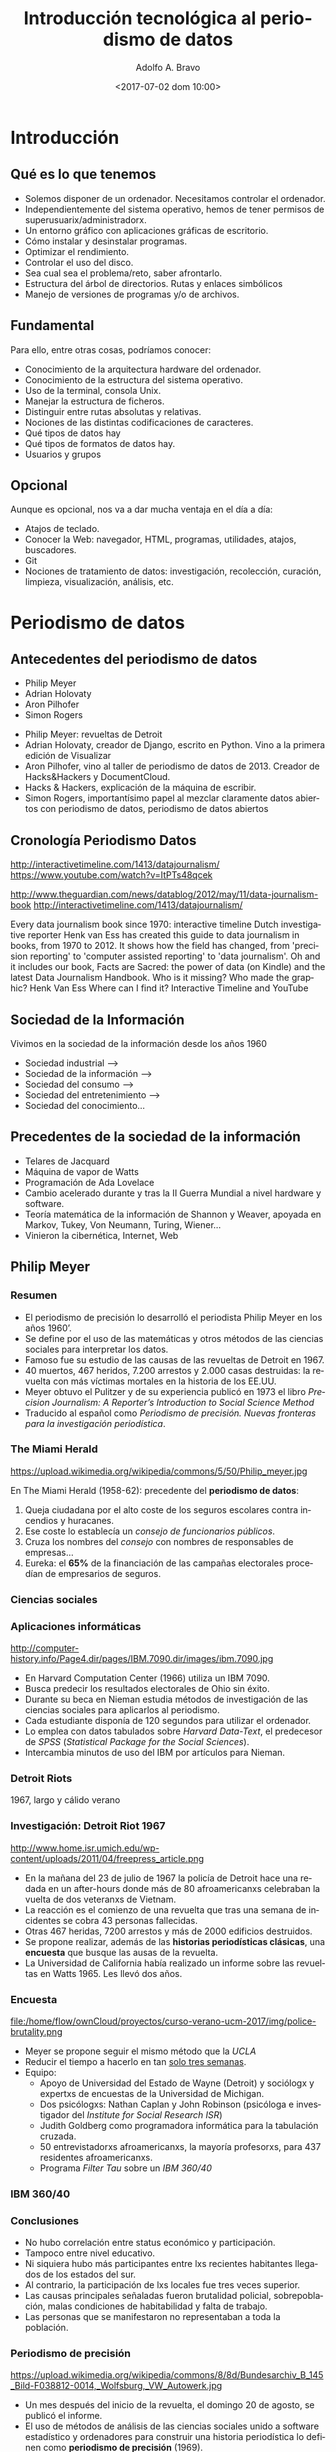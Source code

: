 #+LANGUAGE: es
#+CATEGORY: manual, presentación, congreso, ponencia
#+TAGS: commandline, línea de comandos, ls, pwd, mkdir, cd, touch, cp, mv, stdin, stdout, stderr, posix, diff, grep, egrep, find, awk, sed
#+DESCRIPTION: Acometer un proyecto en Medialab-Prado
#+TITLE: Introducción tecnológica al periodismo de datos
#+DATE: <2017-07-02 dom 10:00>
#+AUTHOR: Adolfo A. Bravo
#+EMAIL: adolfo@medialab-prado.es
#+OPTIONS: todo:nil pri:nil tags:nil ^:nil 

#+OPTIONS: reveal_center:t reveal_progress:t reveal_history:nil reveal_control:t
#+OPTIONS: reveal_mathjax:t reveal_rolling_links:t reveal_keyboard:t reveal_overview:t num:nil
#+OPTIONS: reveal_width:1200 reveal_height:800
#+OPTIONS: toc:nil
#+REVEAL_MARGIN: 0.1
#+REVEAL_MIN_SCALE: 0.5
#+REVEAL_MAX_SCALE: 2.5
#+REVEAL_TRANS: linear
#+REVEAL_THEME: moon
#+REVEAL_HLEVEL: 2
#+REVEAL_HEAD_PREAMBLE: <meta name="description" content="Org-Reveal Introduction.">
#+REVEAL_POSTAMBLE: <p> Creado por adolflow. </p>
#+REVEAL_PLUGINS: (highlight markdown notes)
#+REVEAL_ROOT: http://cdn.jsdelivr.net/reveal.js/3.0.0/


* Introducción

** Qué es lo que tenemos
- Solemos disponer de un ordenador. Necesitamos controlar el
  ordenador.
- Independientemente del sistema operativo, hemos de tener permisos de
  superusuarix/administradorx.
- Un entorno gráfico con aplicaciones gráficas de escritorio.
- Cómo instalar y desinstalar programas.
- Optimizar el rendimiento.
- Controlar el uso del disco.
- Sea cual sea el problema/reto, saber afrontarlo.
- Estructura del árbol de directorios. Rutas y enlaces simbólicos
- Manejo de versiones de programas y/o de archivos.

** Fundamental
Para ello, entre otras cosas, podríamos conocer:
- Conocimiento de la arquitectura hardware del ordenador.
- Conocimiento de la estructura del sistema operativo.
- Uso de la terminal, consola Unix.
- Manejar la estructura de ficheros.
- Distinguir entre rutas absolutas y relativas.
- Nociones de las distintas codificaciones de caracteres.
- Qué tipos de datos hay
- Qué tipos de formatos de datos hay.
- Usuarios y grupos

** Opcional

Aunque es opcional, nos va a dar mucha ventaja en el día a día:

- Atajos de teclado.
- Conocer la Web: navegador,  HTML, programas, utilidades,
  atajos, buscadores.
- Git
- Nociones de tratamiento de datos: investigación, recolección,
  curación, limpieza, visualización, análisis, etc.

* Periodismo de datos
** Antecedentes del periodismo de datos
  :PROPERTIES:
  :ID:       deef9d7c-0eee-4d53-83b7-46ca2629ed42
  :END:

- Philip Meyer
- Adrian Holovaty
- Aron Pilhofer
- Simon Rogers

#+BEGIN_NOTES
- Philip Meyer: revueltas de Detroit
- Adrian Holovaty, creador de Django, escrito en Python. Vino a la
  primera edición de Visualizar
- Aron Pilhofer, vino al taller de periodismo de datos
  de 2013. Creador de Hacks&Hackers y DocumentCloud.
- Hacks & Hackers, explicación de la máquina de escribir.
- Simon Rogers, importantísimo papel al mezclar claramente datos
  abiertos con periodismo de datos, periodismo de datos abiertos
#+END_NOTES

** Cronología Periodismo Datos
http://interactivetimeline.com/1413/datajournalism/
https://www.youtube.com/watch?v=ItPTs48qcek

http://www.theguardian.com/news/datablog/2012/may/11/data-journalism-book
http://interactivetimeline.com/1413/datajournalism/

 Every data journalism book since 1970: interactive timeline
Dutch investigative reporter Henk van Ess has created this guide to data journalism in books, from 1970 to 2012. It shows how the field has changed, from 'precision reporting' to 'computer assisted reporting' to 'data journalism'. Oh and it includes our book, Facts are Sacred: the power of data (on Kindle) and the latest Data Journalism Handbook. Who is it missing?
Who made the graphic? Henk Van Ess
Where can I find it? Interactive Timeline and YouTube 

** Sociedad de la Información
  :PROPERTIES:
  :ID:       1842f1ca-2d51-4408-bcff-f4e0521812fe
  :PUBDATE:  <2017-06-26 lun 12:48>
  :END:
Vivimos en la sociedad de la información desde los años 1960
- Sociedad industrial -->
- Sociedad de la información -->
- Sociedad del consumo -->
- Sociedad del entretenimiento -->
- Sociedad del conocimiento...

** Precedentes de la sociedad de la información
   :PROPERTIES:
   :ID:       ecb41162-761f-4c88-bf5b-3712601d9347
   :END:
- Telares de Jacquard
- Máquina de vapor de Watts
- Programación de Ada Lovelace
- Cambio acelerado durante y tras la II Guerra Mundial a nivel
  hardware y software.
- Teoría matemática de la información de Shannon y Weaver,
  apoyada en Markov, Tukey, Von Neumann, Turing, Wiener...
- Vinieron la cibernética, Internet, Web


** Philip Meyer
  :PROPERTIES:
  :reveal_background: https://upload.wikimedia.org/wikipedia/commons/5/50/Philip_meyer.jpg
  :ID:       678b9009-4d37-4bbe-bfec-d5cd081bc969
  :PUBDATE:  <2017-06-26 lun 12:48>
  :END:
*** Resumen
- El periodismo de precisión lo desarrolló el periodista Philip Meyer
  en los años 1960’.
- Se define por el uso de las matemáticas y otros métodos de las
  ciencias sociales para interpretar los datos.
- Famoso fue su estudio de las causas de las revueltas de Detroit
  en 1967.
- 40 muertos, 467 heridos, 7.200 arrestos y 2.000 casas destruidas: la
  revuelta con más víctimas mortales en la historia de los EE.UU.
- Meyer obtuvo el Pulitzer y de su experiencia publicó en 1973 el
  libro /Precision Journalism: A Reporter’s Introduction to Social
  Science Method/
- Traducido al español como /Periodismo de precisión. Nuevas fronteras para la investigación periodística/. 

*** The Miami Herald
   :PROPERTIES:
   :ID:       52e49b60-74c4-4b8e-985d-d02b0ba73e54
   :END:
#+attr_html: :width 300
https://upload.wikimedia.org/wikipedia/commons/5/50/Philip_meyer.jpg

En The Miami Herald (1958-62): precedente del *periodismo de datos*:

1. Queja ciudadana por el alto coste de los seguros escolares contra incendios y huracanes.
2. Ese coste lo establecía un /consejo de funcionarios públicos/.
4. Cruza los nombres del /consejo/ con nombres de responsables de empresas...
6. Eureka: el *65%* de la financiación de las campañas electorales procedían
   de empresarios de seguros.

*** Ciencias sociales
    :PROPERTIES:
    :reveal_background: http://computer-history.info/Page4.dir/pages/IBM.7090.dir/images/ibm.7090.jpg
    :ID:       208b4b23-7548-4ccb-8830-7b161673bfe5
    :END:

*** Aplicaciones informáticas
    :PROPERTIES:
    :ID:       8cdec1d8-f457-43f3-8046-18f62947424a
    :END:
#+attr_html: :width 300
http://computer-history.info/Page4.dir/pages/IBM.7090.dir/images/ibm.7090.jpg

 - En Harvard Computation Center (1966) utiliza un IBM 7090.
 - Busca predecir los resultados electorales de Ohio sin éxito.
 - Durante su beca en Nieman estudia métodos de investigación de las ciencias sociales para aplicarlos al periodismo.
 - Cada estudiante disponía de 120 segundos para utilizar el ordenador.
 - Lo emplea con datos tabulados sobre /Harvard Data-Text/, el predecesor de /SPSS/ (/Statistical Package for the Social Sciences/).
 - Intercambia minutos de uso del IBM por artículos para Nieman.
*** Detroit Riots
    :PROPERTIES:
    :reveal_background: http://www.home.isr.umich.edu/wp-content/uploads/2011/04/freepress_article.png
    :ID:       fa49f922-840e-49df-8475-0bdd880e0270
    :END:
1967, largo y cálido verano

*** Investigación: Detroit Riot 1967
   :PROPERTIES:
   :ID:       880145d5-6f02-4a11-84ba-e0c6d6955fe9
   :END:
#+attr_html: :width 200
http://www.home.isr.umich.edu/wp-content/uploads/2011/04/freepress_article.png
- En la mañana del 23 de julio de 1967 la policía de Detroit hace una
  redada en un after-hours donde más de 80 afroamericanxs celebraban
  la vuelta de dos veteranxs de Vietnam.
- La reacción es el comienzo de una revuelta que tras una semana de
  incidentes se cobra 43 personas fallecidas.
- Otras 467 heridas, 7200 arrestos y más de 2000 edificios destruidos.
- Se propone realizar, además de las *historias periodísticas clásicas*, una *encuesta* que busque las ausas de la revuelta.
- La Universidad de California había realizado un informe sobre las revueltas en Watts 1965. Les llevó dos años.

*** Encuesta
   :PROPERTIES:
   :ID:       bc6f7596-181e-40b2-879c-a2d218f1e2de
   :END:
#+attr_html: :width 300
file:/home/flow/ownCloud/proyectos/curso-verano-ucm-2017/img/police-brutality.png

- Meyer se propone seguir el mismo método que la /UCLA/
- Reducir el tiempo a hacerlo en tan [[https://s3.amazonaws.com/s3.documentcloud.org/documents/2070181/detroit1967.pdf][solo tres semanas]].
- Equipo:
 - Apoyo de Universidad del Estado de Wayne (Detroit) y sociólogx y expertxs
   de encuestas de la Universidad de Michigan.
 - Dos psicólogxs: Nathan Caplan y John Robinson (psicóloga e
   investigador del /Institute for Social Research/ /ISR/)
 - Judith Goldberg como programadora informática para la tabulación cruzada.
 - 50 entrevistadorxs afroamericanxs, la mayoría profesorxs, para 437 residentes afroamericanxs.
 - Programa /Filter Tau/ sobre un /IBM 360/40/

*** IBM 360/40
    :PROPERTIES:
    :reveal_background: https://upload.wikimedia.org/wikipedia/commons/8/8d/Bundesarchiv_B_145_Bild-F038812-0014,_Wolfsburg,_VW_Autowerk.jpg
    :ID:       8d599e35-42e4-4532-b468-c49784978fde
    :END:

*** Conclusiones
- No hubo correlación entre status económico y participación.
- Tampoco entre nivel educativo.
- Ni siquiera hubo más participantes entre lxs recientes habitantes
  llegados de los estados del sur.
- Al contrario, la participación de lxs locales fue tres veces
  superior.
- Las causas principales señaladas fueron brutalidad policial,
  sobrepoblación, malas condiciones de habitabilidad y falta de
  trabajo.
- Las personas que se manifestaron no representaban a toda la
  población.

*** Periodismo de precisión
   :PROPERTIES:
   :ID:       39061267-a2f6-4932-8da7-938bf8baf1b2
   :END:
 #+attr_html: :width 300
 https://upload.wikimedia.org/wikipedia/commons/8/8d/Bundesarchiv_B_145_Bild-F038812-0014,_Wolfsburg,_VW_Autowerk.jpg
- Un mes después del inicio de la revuelta, el domingo 20 de agosto,
  se publicó el informe.
- El uso de métodos de análisis de las ciencias sociales unido a software estadístico y ordenadores para construir una historia periodística lo definen como *periodismo de precisión* (1969).
- Desmontan la teoría /Riff-Raff/ (revuelta para el avance) y la
  /Assimilation/ (migraciones)
- La teoría que triunfa es la de las aspiraciones cortadas: ver cómo los demás progresan mientras tú te estancas causa frustración.
- Su trabajo se traduce en un libro fundamental: /Precision
  Journalism: A Reporter's Introduction to Social Science Methods/
  (1973)
*** Caplan y el ISR
- Caplan había visto la revuelta en directo, en concreto se acercó a las calle 12 el segundo día de las revueltas.
- Trabajaba en Ann Arbor en el ISR de la Universidad de Michigan.
- Volvió convencida de que había que estudiarlo para abordarlo
  correctamente, y se preguntaba por alguna forma de conseguir
  información en tiempo real de la realidad socio-económica de la
  zona.
- Lanzó una propuesta al National Institute of Mental Health (/NIMH/)
  pero se encontró con Meyer.
- Allí reclutó a John Robinson, investigador del ISR.

*** Y más allá
- Después de su publicación, Caplan y Jeffrey Page consiguieron fondos para utilizar el
  mismo método de análisis para otras ciudades: Newark y New Jersey.
- El NIMH obtuvo fondos de la National Advisory Commission on Civil
  Disorders, creada una semana después del comienzo de las revueltas
  de Detroit por el presidente Lyndon B. Johnson.
- Su trabajo se convirtió en parte del informe de la comisión en 1968:
  se hacían ampliaas recomendaciones para corregir las desigualdades
  entre las etnias y abría oportunidades para la participación de lxs
  afroamericanxs.

*** Computer Assisted Reporting...
    :PROPERTIES:
    :ID:       51097fbe-0556-4b08-8eb3-1d549412ef32
    :END:
  - La sociedad de la información produce abundancia de información.
  - Lo que a su vez origina un problema de atención.
  - Se sacrifica todo en pro de la atención, incluso la verdad.
  - Nota: cuando decía atención, entendamos ahora /analytics/
  - CAR ha promovido un alto estándar de noticias que cuentan la verdad
  - Aplicaciones informáticas: manejar grandes cantidades de información con herramientas analíticas más potentes.
  - El ordenador ayuda pero el ordenador no es el objetivo ni define lo que es el periodismo.
  - Situamos al periodismo a nivel de la ciencia y del arte.

*** ...is dead
    :PROPERTIES:
    :ID:       68530554-d323-4da3-8fac-1aac628906a3
    :END:

 - La vía artística facilita la función del periodismo como entretenimiento.
 - Cuando la atención es más importante que la historia, el mercado recompensa a aquellos que tienen habilidades en la creación de apariencias.
 - Para favorecer la verdad en el periodismo, podemos practicar periodismo de precisión.
 - Superar las ilusiones, la superstición, la percepción selectiva y las otras debilidades humanas que dificultan la adquisición de conocimientos.

** Clarence Jones
- Philip Meyer se refiere en su Precission Journalism a Clarence Jones
  como uno de los primeros ejemplos del CAR.
- Relaciona el Computer Assisted Reporting y el uso de las Bases de
  datos, lo define como /pionner database maker/.
- Lidera una investigación en 1968 en el Miami Herald sobre el sistema
  judicial del Condado de Dade.
*** Dade County
- Analizó 3000 registros judiciales del Condado de Dade (Florida)
- Contrató estudiantes derecho de la Universidad de Miami para
  codificar/registrar la información.
- Utilizó cuatro tarjetas perforadas de IBM para almacenar los datos
  de cada caso.
- Su técnica analítica fue la tabulación cruzada o /cross-tabulation/.
- La Universidad de Michigan tenía una utilidad para el IBM 360
  llamada Filter Tau.
- También Harvard tenía la segunda versión de /Data-Text/.
*** COBOL
- Con la ayuda de Clark Lambert, jefe de sistemas del diario, utilizó
  COBOL para analizar las tarjetas perforadas.
- Fue el precursor del /periodismo de servicio público/.
** Elliot Jaspin
- A mediados de los 80, Elliot Jospin del Providence Journal adopta
  esta metodología en una investigación sobre una presunta corrupción
  en el gobierno local.
- Analizo datos de 35.000 hipotecas destinadas supuestamente a rentas
  medias y bajas de Rhode Island.
- Toda la información almacenada en una cinta magnética reveló que los
  hijos de los altos funcionarios del estado tenían los intereses más
  bajos y los préstamos más grandes.
- Destapó el desvío de gran parte de estos fondos públicos a una
  cuenta corriente oculta.
** Bill Dedman
- Mayo de 1988, [[https://en.wikipedia.org/wiki/Bill_Dedman][Bill Dedman]] del /Atlanta Journal-Constitution/
- Descubre que los bancos y cajas de Atlanta discriminan a
  afroamericanxs.
- Concedían más de cinco veces crédito a lxs blancxs.
- El reportaje se llamó [[http://powerreporting.com/color/][El color del dinero]] ("The color of money").
- Obtienen el Pulitzer de periodismo de investigación en 1988.
** Aplicaciones informáticas
- Intertype Company presenta en 1964 el ordenador para tareas
  tipográficas.
- 66 redacciones ya contaban con medios informáticos para alguna de
  sus tareas, fundamentalmente inventarios o edición en cadena.
** FOIA
- Esta es la época también de tramitación de la /Freedom of
  Information Act/ (/FOIA/).
- Permitía que cualquier ciudadanx podía solicitar cualquier archivo o
  resgistro del gobierno federal o del ejecutivo.
** Resumen
   :PROPERTIES:
   :ID:       0671b78d-45ba-4af0-8ca8-7b2620dfb917
   :END:
- Periodismo
- Investigación
- Datos
- Aplicaciones informáticas
- Visualización
** Antecedentes

*** The Manchester Guardian
  :PROPERTIES:
  :reveal_background: file://docs/art-1821-the-manchester-guardian.png
  :ID:       0cb1dcd6-145e-4982-9562-18804e59cba2
  :PUBDATE:  <2017-06-26 lun 12:48>
  :END:
*** El estado de la educación en Manchester
#+attr_html: :width 300 :alt el estado de la educación en Manchester
file:///home/flow/ownCloud/proyectos/upv-periodismo-datos/docs/schools.png

- Primer artículo de [[https://www.theguardian.com/news/datablog/2011/sep/26/data-journalism-guardian%0A][periodismo de datos]]
- The Manchester Guardian (actual The Guardian), 5 de mayo de 1821


* Visualización de datos
  :PROPERTIES:
  :ID:       96bbc094-adb5-4f0d-ae71-e0434eacf303
  :PUBDATE:  <2017-06-26 lun 12:48>
  :END:
** John Priestley 1733-1804
   :PROPERTIES:
   :reveal_background: http://blogs.elpais.com/.a/6a00d8341bfb1653ef015433ee9227970c-pi
   :END:

*** A chart of biography and a achart of history
#+attr_html: :width 300
http://blogs.elpais.com/.a/6a00d8341bfb1653ef01543404f5f3970c-550wi
- El inventor del aire, por ser uno de los descubridores del oxígeno.
- A new chart of History (1769)
- A chart of biography (1765): representa a través de líneas de
  longitud variable las vidas de 2000 personasjes famosos clasificados
  en:
 - Historiadores
 - Matemáticxs
 - Políticos
- Del 1.100 aC a la publicación del gráfico.

** Florence Nightingale 1820-1910
   :PROPERTIES:
   :ID:       a1aa571f-bc52-415a-a40f-7df43863d249
   :reveal_background: http://www.frogheart.ca/wp-content/uploads/2014/02/Rose_FlorenceNightingale1.jpeg
   :END:
*** Causas del fallecimiento de la guerra de Crimea
#+attr_html: :width 300
https://upload.wikimedia.org/wikipedia/commons/b/bb/Crimean_War%3B_Florence_Nightingale_at_Scutari_Hospital,_1856,_Wellcome_V0015400.jpg

- Enfermera, escritoria y estadística
- Considerada pionera de la enfermería moderna.
- Creadora del primer modelo conceptual de enfermería.
** Charles Minard 1781-1870
   :PROPERTIES:
   :ID:       98f68616-a545-4b61-a55c-385262c84fba
   :END:

http://www.ine.es/expo_graficos2010/imagenes/Minard_09_10_11.jpg

- Ingeniero civil francés
- Estudia ciencia y matemáticas

*** Napoleón en Rusia
    :PROPERTIES:
    :reveal_background: https://upload.wikimedia.org/wikipedia/commons/2/29/Minard.png
    :ID:       e897fe76-9f41-463b-88a4-777aa051149e
    :END:
*** Migrantes
    :PROPERTIES:
    :reveal_background: https://cartographia.files.wordpress.com/2008/05/minard-full.jpg
    :ID:       12c343c4-76d8-4d3f-b712-72f45b332ba6
    :END:

*** Algodón y lana
    :PROPERTIES:
    :reveal_background: https://cartographia.files.wordpress.com/2008/06/cotton-and-wool-58-to-61.jpg
    :ID:       de8c6f12-a45e-41ac-8735-b6f1693a5061
    :END:
*** Algodón y lana, II
    :PROPERTIES:
    :reveal_background: https://cartographia.files.wordpress.com/2008/06/cotton-and-wool-58-to-61-graph.jpg
    :ID:       da8963ad-3e93-4ed9-97dc-96eb79654746
    :END:
*** Viva el vino
    :PROPERTIES:
    :reveal_background: https://cartographia.files.wordpress.com/2008/06/wine-and-spirit-tonnage.jpg
    :ID:       b65e7ffa-f0e4-4439-915a-f02d2011d16d
    :END:
*** Ríos y puertos
    :PROPERTIES:
    :reveal_background: https://cartographia.files.wordpress.com/2008/06/port-and-river-tonnage.jpg
    :ID:       a9c68809-9fad-41c0-a438-fb3f88a0ca34
    :END:
*** Exportaciones de carbón británico
    :PROPERTIES:
    :reveal_background: https://cartographia.files.wordpress.com/2008/06/english-coal-exports.jpg
    :ID:       7107e464-0660-455a-b95a-f05540a58073
    :END:
** John Snow  1813
    :PROPERTIES:
    :reveal_background: https://upload.wikimedia.org/wikipedia/commons/c/c7/Snow-cholera-map.jpg
    :ID:       c3992c45-a596-458f-8c28-633cfea3090f
    :END:
*** John Snow 1813-1858
    :PROPERTIES:
    :ID:       2e0047ce-ca7a-4669-ab8c-23c3f99743a5
    :END:
#+attr_html: :width 200
https://upload.wikimedia.org/wikipedia/commons/thumb/c/cc/John_Snow.jpg/400px-John_Snow.jpg

- York, 15 de marzo de 1813 – † Londres, 16 de junio
  de 1858)
- Médico inglés precursor de la *epidemiología*, padre de la
  epidemiología moderna
- Rompió con los paradigmas existentes para la época, en pleno siglo
  XIX, en la cual aún predominaba la fuerte creencia en la teoría
  miasmática de la enfermedad, también denominada «teoría
  anticontagionista»

*** Buscar la fuente del cólera
    :PROPERTIES:
    :reveal_background: https://f.hypotheses.org/wp-content/blogs.dir/253/files/2015/02/johnsnowillustration.png
    :ID:       72511e1e-11ec-4f0d-8875-de95ae9c18d2
    :END:

*** Mapa del cólera
    :PROPERTIES:
    :reveal_background: http://blog.rtwilson.com/wp-content/uploads/2012/01/SnowMap_Points-1024x724.png
    :ID:       9fda3ce5-bfe8-4c17-854a-9453a405c285
    :END:
** El arte funcional
- Escribe Alberto Cairo en El País en 2012 sobre [[http://blogs.elpais.com/periodismo-con-futuro/2012/02/elegirgrafico.html%0A][elegir un gráfico]]
- Cita a William S. Cleveland y Robert McGill por su ensayo [[http://courses.ischool.berkeley.edu/i247/f05/readings/Cleveland_GraphicalPerception_Science85.pdf][Graphical
  perception and graphical methods for analyzing scientific data]], 1985.


* Algunas visualizaciones

** Unix
   :PROPERTIES:
   :reveal_background: https://upload.wikimedia.org/wikipedia/commons/thumb/7/77/Unix_history-simple.svg/1920px-Unix_history-simple.svg.png
   :END:
** Small multiple
   :PROPERTIES:
   :reveal_background: https://graphics.axios.com/2017-03-07-aca-ahca-compare/2017-03-07-aca-ahca-compare-Desktop.png
   :END:
*** Obamacare subsidies vs GOP refundable tax credit

- Plan que sustituye a Obamacare en 2020.
- Quiénes ganan y pierden si los subsidios de Obamacare se convierten en créditos de impuestos del GOP.
- La [[https://www.axios.com/comparing-the-gop-tax-credit-with-obamacares-premium-subsidy-2305136456.html%0A][Fundación Familia Kaiser]] ha compilado los datos y muestra las
  diferencias con la actualidad. 
** Maratón de Berlín 2016
   :PROPERTIES:
   :reveal_background: https://interaktiv.morgenpost.de/berlin-marathon-2016/images/track2.svg
   :END:
*** Interactivo
- [[https://interaktiv.morgenpost.de/berlin-marathon-2016/%0A][Trabajo del Morgen Post]]
- Muestra el estado de cada corredor/a en el maratón.
- Permite filtrar por hombres y mujeres.
- También se puede filtrar por persona.

** 2014: el año más cálido de la historia

** Storytelling: Caperucita roja

2014 Was the Hottest Year on Record
https://www.bloomberg.com/graphics/2014-hottest-year-on-record/
Un cuento de datos: Caperucita Roja 
https://vimeo.com/3514904

** Compendios de herramientas de visualización
- [[http://www.datavizcatalogue.com][Data Viz Catalogue]]
- [[https://visualisingadvocacy.org/resources/visualisationtools][Herramientas de visualización]] de [[https://visualisingadvocacy.org][Visualising Information for Advocacy]]
- [[https://eagereyes.org/][Visualization and Visual communication]]
- [[http://www.anychart.com/][AnyChart]], librería de JS para visualización
 
* Medialab-Prado
  :PROPERTIES:
  :reveal_background: http://photos4.meetupstatic.com/photos/event/4/d/d/e/highres_435379934.jpeg
  :ID:       0cb1dcd6-145e-4982-9562-18804e59cba2
  :PUBDATE:  <2017-06-26 lun 12:48>
  :END:

** Grupo de Periodismo de Datos
   :PROPERTIES:
   :ID:       370197c1-3fea-4b1d-b38b-d4eef128641f
   :END:
- En funcionamiento desde el 20 de octubre de 2011.
- Se inauguró tras un seminario organizado por Medialab Prado, [[https://www.access-info.org/es/][Access Info Europe]] y [[https://civio.es][Civio]].
- José Luis de Vicente, Victoria Anderica, David Cabo, Alberto Cairo, Pepe Cervera, Antonio Delgado y Mar Cabra. 

*** Actividades
    :PROPERTIES:
    :ID:       2116a19e-7bd0-4961-87e2-99f00cce3b1d
    :END:
Durante estos 5 años hemos realizado numerosas actividades:

- [[http://medialab-prado.es/article/periodismo_de_datos_-_grupo_de_trabajo][Sesiones mensuales]]
- Talleres de producción de periodismo de datos, [[https://medialab-prado.github.io/tpd17][vamos por la quinta edición]]
- [[http://jpd16.okfn.es][Jornadas de Periodismo de Datos]], quinta edición en 2017.
- Difusión:
 - [[http://listas.medialab-prado.es/cgi-bin/mailman/listinfo/grupoperiodismodatos][Lista de correo]]
 - Hashtag [[https://twitter.com/search?q=periodismodatos&src=typd][#periodismodatos]].
 - [[http://www.meetup.com/es-ES/Madrid-Periodismo-de-datos-Meetup/][Meetup]]
 - [[https://github.com/medialab-prado/grupo-periodismodatos][Github]]
** Datalab: 2017
   :PROPERTIES:
   :ID:       f405eb80-597d-4751-81a0-33f5f8b83059
   :END:
#+attr_html: :width 300 :alt Logo DataLab

https://pbs.twimg.com/profile_images/854615922476281856/xIJYZ5hC_400x400.jpg
- Nuevo laboratorio en 2016 creado en la estructura de [[http://medialab-prado.es][Medialab Prado]].
- Actividades que se desarrollaban en Medialab, ahora agrupadas.
- Hay otros cinco laboratorios: innovación, participación, avlab,
  comunes y ciencia ciudadana.

** Comunidades de datos
   :PROPERTIES:
   :ID:       91393660-edcf-4c93-a158-81d6ba6c175d
   :END:

- Día del amor por el Software Libre, Día de los Datos Abierto, Día de
  Ada Lovelace.
- Meetup [[https://www.meetup.com/es-ES/Madrid-Periodismo-de-datos-Meetup/][Periodismo de datos]], [[https://www.meetup.com/es-ES/Madrid-Abriendo-Datos/][Madrid Abriendo Datos]], [[https://www.meetup.com/es-ES/Data-Science-Madrid/][Data Science
  Madrid]], [[https://www.meetup.com/es-ES/Data-Science-Spain/][Data Science Spain]], [[https://www.meetup.com/es-ES/Grupo-de-Usuarios-de-R-de-Madrid/][R Madrid]], [[https://www.meetup.com/es-ES/rladies-madrid/][R Ladies Madrid]], [[https://www.meetup.com/es-ES/EmacsMadrid/][Emacs Madrid]],
  [[https://www.meetup.com/es-ES/Haskell-MAD/][Haskell Madrid]], [[https://www.meetup.com/es-ES/Madrid-Python-Meetup/][Python Madrid]], [[https://www.meetup.com/es-ES/MAD-for-OpenStack/][Mad4OpenStack]], [[https://www.meetup.com/es-ES/Geoinquietos-MAD/][Geoinquietos-MAD]], [[https://www.meetup.com/es-ES/Madrid-D3-js/][Madrid D3.js]]
- Grupos de investigación de universidades, empresas, [[https://mobilitylabs.emt.es/portal][MobilityLabs EMT]]
- [[http://medialab-prado.es/visualizar][Visualizar'17]]
- [[http://s.coop/datamad][Concurso de datos abiertos del Ayuntamiento de Madrid]].


* Periodismo de datos hoy
  :PROPERTIES:
  :ID:       101eb501-df10-40eb-b498-309becb7603e
  :PUBDATE:  <2017-06-26 lun 12:48>
  :END:
#+attr_html: :width 600
http://m.cdn.blog.hu/me/media20/image/roles_in_the_newsroom.jpg
- Periodista con competencias informáticas
- Desarrollador de aplicaciones de noticias
- Especialista en visualización de datos

** Término periodista de datos
   :PROPERTIES:
   :ID:       89bdcd8d-55f4-4dc1-95b6-581159776b0c
   :END:

- Periodista de Datos Abiertos, de la Web: comienza a utilizarse a
  partir de 2011
- Distintas competencias y aptitudes.
- /Data Journalist/, periodista de datos, el término más utilizado en la actualidad.
- /Computer-assisted reporter/, reportero asistido por ordenador, del original norteamericano previo a Philip Meyer pero consolidado con su /precission journalism/ o periodismo de precisión.
- /Newsroom developer/ o desarrollador de redacción.
- /Journo-geek/ o periodista geek, en inglés el juego de palabras funciona mejor.

*** Pero no solo
    :PROPERTIES:
    :ID:       cafd2735-151d-4c8a-a1f0-347e971b09eb
    :END:
Y se añaden algunos más:

- /Journo-coder/, una especie de /perio-programador/
- /Programmer-journalist/: programador-periodista.
- /Hacker-journalist/: hacker-periodista
- /Journo-programmer/: /perio-programador/
** Chicago Crime, 2005
- Creado por Adrian Holovaty en 2005.
- Fundador de Django, mentor de Visualizar'07 y uno de los firmantes
  del manifiesto por los datos abiertos en 2008.
- Consistía en un mapa de los crímenes de la ciudad de Chicago.
- Luego vinieron New York y San Francisco.
- Accesible a todo el mundo.
- Hackearon [[https://googleblog.blogspot.com.es/2005/06/world-is-your-javascript-enabled_29.html][el JS de Google para incrustar el mapa]].
- En 2007 la Knight Foundation dona un millón de dólares para
  [[http://everyblock.com/][EveryBlock]], para llevar a la información de cada manzana de cada
  ciudad.

** PolitiFact, 2007
- Creado por el periódico /St. Petesburg Times/.
- Un sitio web para comprobar la información que había dicho cada
  político.
- Recibe el premio Pulitzer.

** England Riots
- The Guardian se inspiró en /Detroit Riots/ para investigar las
  revueltas juveniles de Inglaterra en 2011.
- El germen fue el asesinato de un joven de 29 años por parte de la
  Policía.
- 450 detenidos en Londres en 3 días.
- https://www.youtube.com/watch?v=_qktOvVNXwc
- No estaba de acuerdo el Darcus Howe, periodista y activista
  anglocaribeño, fallecido en abril de 2017, que hablaba claramente de
  insurrección y de políticas racistas y clasistas sufridas por la
  población durante años.

** Proceso
   :PROPERTIES:
   :reveal_background: https://upload.wikimedia.org/wikipedia/commons/4/48/Data_driven_journalism_process.jpg
   :ID:       b5630b0f-cdd6-49b8-b917-84a74b421a55
   :END:
*** Las 3 dimensiones
    :PROPERTIES:
    :reveal_background: http://knightlab.northwestern.edu/wp-content/uploads/2013/06/venn-3-dimensions-of-data-journalism.png
    :ID:       6bab9c01-928f-4637-8c1c-d327b87beab9
    :END:

*** The Hacker Journalist
    :PROPERTIES:
    :reveal_background: http://www.knightfoundation.org/media/uploads/media_images/Screen_shot_2011-06-22_at_8.51.41_AM.png
    :ID:       df175a8d-e63d-450e-bfcb-d0703d93ba9e
    :END:
*** Infografía
    :PROPERTIES:
    :reveal_background: http://cdn1.mumbrella.com.au/uploads/2013/02/Screen-Shot-2013-02-18-at-9.08.02-AM.png
    :ID:       2036a149-4a56-424e-b421-ffa4396ef404
    :END:

* Ejemplos

  :PROPERTIES:
  :reveal_background: http://mediashift.org/wp-content/uploads/sites/8/2014/06/data-journalism_AnnaSchiller.jpg
  :END:

** Internacional
   :PROPERTIES:
   :ID:       b29d733c-9a9a-4a0f-8019-14eb5cafd86c
   :END:
*** ICIJ
    :PROPERTIES:
    :ID:       8a815342-1556-4745-80b1-0552834818f9
    :reveal_background: https://panamapapers.icij.org/assets/articles/home_140402.jpg
    :END:

*** The Guardian

- [[https://www.theguardian.com/uk/2011/sep/05/detroit-riots-1967-lessons-uk%0A][Reading the Riot]]
- [[https://www.theguardian.com/news/datablog+technology/data-visualisation][Data Blog + Data Visualizations]]
- [[https://www.theguardian.com/data][Data]]
- [[https://www.theguardian.com/australia-news/datablog/ng-interactive/2017/jun/27/census-stories-how-has-your-town-or-suburb-changed-over-10-years][Census Stories]]
- [[http://www.guardian.co.uk/data][Data Store]]
- [[http://www.guardian.co.uk/world-government-data][World Government Data]]
- [[http://www.guardian.co.uk/global-development/interactive/2012/oct/04/rise-of-megacities-interactive][The Rise of Megacities]]

*** Amsterdam

http://maps.amsterdam.nl/agenda_groen/?LANG=en

** España
   :PROPERTIES:
   :ID:       9bc57dd1-b460-49b2-8cad-1355f5285fb9
   :END:
#+attr_html: :width 500px

- [[http://www.elconfidencial.com/tags/otros/periodismo-de-datos-9977/][ElConfidencial.com]]: Daniele Grasso, Jesús Escudero, Adrián Blanco,
  María Zuil, etc.
- [[http://www.elmundo.es/periodismo-de-datos.html][El Mundo Data]]: Paula Guisado, Marta Ley, Hugo Garrido, Pablo Medina.
- [[http://www.eldiario.es/temas/periodismo_de_datos/][Eldiario.es]]: Belén Picazo, Raúl Sánchez, Raúl González
- La Sexta: Verónica Ramírez, Ignacio Calle ([[http://www.lasexta.com/noticias/papeles-panama/][informativos]]), Natalia Hernández e
  Inés Calderón ([[http://www.lasexta.com/programas/el-objetivo/][El Objetivo]])
- [[https://www.weblogssl.com/antonio-delgado-y-raquel-de-aymerich-se-unen-al-equipo-de-weblogs/][Weblogssl]]: Antonio Delgado
- Nació Digital: Karma Peiró
- Lavanguardia.com: Laura Aragó.
- Diari de Girona: Ignacio García.
- El Independiente: Luis Sevillano
- Vocento: Javier Barriocanal.
- RTVE.es: Miriam Hernández

*** Y más
- [[http://www.civio.es][Civio]]: el indultómetro, España en llamas, el BOE nuestro de cada
  día, quién paga la obra, Medicamentalia, etc.
- [[https://populate.tools][Populate Tools]]: Panama Papers

* Periodismo de datos hoy
** Términos para investigar
   :PROPERTIES:
   :ID:       574271f5-2688-457a-ae53-3b2173c8916e
   :END:

- Teoría de redes
- Internet como espacio virtual de la comunicación
- Relaciones horizontales, descentralizadas, dinámicas y circulares
- Cibernética de segundo grado, sistemas inteligentes
- Ciudades abiertas, ciudades poderosas, /Smart cities/
- Matemáticas, estadística, documentación y recuperación de la información, programación...

** ¿Nuevos medios?
   :PROPERTIES:
   :ID:       7be85df9-db1f-4009-825b-d8034b37523a
   :END:

Lev Manovich en [[https://uea1arteycomunicacion.files.wordpress.com/2013/09/manovich-el-legunaje-de-los-nuevos-medios.pdf][El lenguaje de los nuevos medios]], habla de sus características:

- Representación numérica: 0101
- Modularidad: capas, procesos, estructuración...
- Automatización: cron, bot, programación...
- Variabilidad: datos dinámicos
- Transcodificación: conversión, parseo, exportar...

** Journo programmer
- Dave Winer habla de /journo programmer/ o /periodista programador/.
- La importancia de enlazar contenidos es comparable con la
  importancia de procedimientos en los lenguajes de programación
- Considera a la web como una máquina de prior-art, una forma de compartir conocimiento y saber hacer.

#+BEGIN_QUOTE
Imaginad que cada pieza de código que escribes tiene que volver al principio y definir lo que significa añadir dos números. Lo mismo ocurre con la escritura: no necesito escribir un artículo de Niemen Lab porque ya está escrito y lo puedo enlazar.
#+END_QUOTE

** Periodismo estructurado
- Thomson Reuters y Reg Chua sobre [[http://structureofnews.wordpress.com/structured-journalism/][Structured Journalism]]
- Pretende crear un flujo de datos más eficiente para extraer la
  información útil y transformarla en contenido.

** Stream

Otro concepto que le gusta es el de /stream/, flujo o río de información que ha convertido la prensa, la información, en algo líquido.

* Formación
** España
- [[https://www.uc3m.es/ss/Satellite/Postgrado/es/Detalle/Estudio_C/1371210340413/1371219633369/Master_Universitario_en_Metodos_Analiticos_para_Datos_Masivos_Big_Data][Métodos analíticos para datos masivos]]
- [[http://www.escuelaunidadeditorial.es/formacion-presencial/masteres/master-en-periodismo-de-investigacion-datos-y-visualizacion][Master URJC]]
- [[http://periodismodatos.villanueva.edu/][Máster Villanueva]] UCM
- [[http://www.unir.net/marketing-comunicacion/master-periodismo-datos/549200005029/][Máster UNIR]]
- [[http://medialab-prado.es/visualizar][Medialab-Prado]]
- [[http://datadrivenjournalism.net/course/][Data Driven Journalism]]
** Internacional
- Universidad de Londres
- [[http://knightcenter.utexas.edu/es][Knight Center for Journalism in the Americas]], Austin (Texas)
- [[http://com.miami.edu][University of Miami School of Communication]], graduado en [[http://com.miami.edu/graduate-programs/graduate-journalism-mediamanagement][MA
  Journalism]].
 
** Cursos
- [[http://www.irekia.euskadi.net/es/news/11627-que-periodismo-datos-curso-periodismo-datos?t=1%0A][Periodismo datos Irekia]]
** Grupos de investigación
- [[http://klingon.uc3m.es/%0A][Tecnodoc, UC3M]]
** Recursos
- [[http://www.mandalka.name/investigative_journalism/][Markus Mandalka]] 
- [[https://projects.propublica.org/graphics/data-institute-2016][ProPublica Open Data Institute 2016]]
- [[http://tcij.org/][Center for Investigative Journalism]]
- [[http://gijn.org/][Global Investigative Journalism Network]]
- The Bureay of Investigative Journalism (TBIJ)
- [[https://reportingproject.net/occrp/][Organized Crime and Corruption Reporting Project]]
- [[http://farm9.staticflickr.com/8345/8181962079_fb84de9333_o.jpg][Data Journalist Sheet]]

** Congresos
- Jornadas de Periodismo de Datos
- Congreso de Periodismo y Web Semántica
- Congreso Internacional de Málaga.
- Congreso de Periodismo de Peruggia.
- Dataharvest
- GEN
- NICAR
* Herramientas

** RAW
- Creada por [[http://www.densitydesign.org][DensityDesign]] del Politécnico de Milán.
- Es un laboratorio de investigación
** IBM
- Agrupadas en [[https://www.ibm.com/analytics/us/en/][Analytics]]
- SPSS
- Db2
- Watson
- Cognos
- [[http://detective.io][Detective.io]], herramienta de visualización. Desarrollada en Estanbul
  [[http://vis.occrp.org/][Visualization.]]- [[http://graphcommons.com/][GraphCommons]]

* Ejemplos
- [[http://www.themigrantsfiles.com/][The Migrants' Files]]
- [[http://www.theinvestigativefund.org/investigations/envirohealth/1448/drugs_in_the_system/][Drugs in the System]], documental de Mar Cabra y Sarah Fiztpatrick
  para The Investigative Fund, un proyecto de The Nation Institute.
- [[http://www.icij.org/blog/2012/10/reporting-danger-zones][Reporting from danger zones]], artículo de ICIJ
- [[http://storyhunter.tv/][Story Hunter]], vídeo periodismo.
- [[http://www.knightfoundation.org/what-we-fund/innovating-media][Journalism & Media Innovation]], de Knight Foundation
- [[http://www.tcij.org/][The Centre for Investigative Journalism]]
- [[http://www.fixmystreet.com/][Web Fix My Street]], informa, mira o discute problemas de urbanismo,
  una iniciativa de [[http://www.mysociety.org][mySociety]]
- Visualización de datos electorales, como [[http://cilekagaci.com/][Çilek Aĝaci]]
- [[http://oxpeckers.org/][Oxpeckers]], periodismo de investigación ambiental en África.

* Iniciativas relacionadas
- [[http://www.access-info.org/][Acces Info]]
- [[http://www.asktheeu.org/][Pregúntale a la UE]], iniciativa de Access Info para preguntar a las autoridades de la Unión Europea.
- [[http://patents.stackexchange.com][Ask Patents]] pretende seguir el proceso de realización de una patente
  en EE.UU.
- [[http://www.ayudaaldesarrollo.es/][Ayuda al desarrollo]] de 2007-2012
- [[http://companies.defenceindex.org/][Defence Index]], sobre la transparencia, la corrupción y ls buenas
  prácticas en las empresas armamentísticas.
- [[http://www.globalintegrity.org][Global Integrity]], técnicas *open source* para asegurar la
  transparencia de los gobiernos.
- [[http://journalistsresource.org/][Journalist's Resource]]
- [[http://infoamazonia.org][InfoAmazonia]], información sobre el Amazonas.
- [[http://www.mysociety.org][mySociety]] es una iniciativa que crea formas de conectar la sociedad a través de herramientas *open source* que permitan la integración y el desarrollo de servicios para las autoridades locales, las empresas y los gobiernos.
- [[http://opencorporates.com/][Open Corporates]], base de datos de empresas.
- [[http://openspending.org][OpenSpending]], cómo gastan el dinero los países.
- [[http://poly-graph.co/][Polygraph]], proyectos de visualización de datos.
- [[http://www.rti-rating.org/][Ranking global del Derecho a la información]], analiza la calidad de las leyes de acceso a la información de cada país. Realizado por Access Info y [[http://www.law-democracy.org/live/][Center for Law and Democracy]]
- [[http://www.sueldospublicos.com][Sueldos Públicos]] es un proyecto de Carles Torrijos de informar de
  los sueldos públicos en todas las administraciones del estado y de
  informar sobre ello. Está apoyado por el [[http://www.diariosigloxxi.com][Diario Siglo XXI]] y por [[http://www.bigpress.net][Big
  Press]]
- [[http://www.timeshighereducation.co.uk/world-university-rankings/][The World University Rankings]], de Thomson Reuters y Elsevier.
- [[http://www.theyworkforyou.com/][They work for you]], sobre información de los cargos políticos.
- [[http://www.foeeurope.org/foee-well-spent-oct2012][Well Spent]], ejemplos de *buenas prácticas* de actuaciones que han contado con los *Fondos de Cohesión de la UE*, realizado por /Amigos de la Tierra Europa/.
- [[http://www.informationisbeautifulawards.com/][Information is Beautiful Awards]], premios de visualización de datos y diseño de información.
** Eventos
- Jornadas de Periodismo de Datos
- [[http://www.tcij.org/film-week][Investigative Film Festival]], 2015
- Follow the money in Central and Eastern Europe.
- [[http://www.tcij.org/][The Centre for Investigative Journalism]]
- [[https://www.ire.org/nicar/][NICAR]]
- [[https://journalists.org/conference/][Online News Association Conference]]
- [[https://www.globaleditorsnetwork.org/gen-summit/][Global Editors Network Summit]]

* Empresas
- [[http://www.porcentual.es/][Porcentual]], portal de noticias estadísticas para incrustar en otras
  webs.
* Apoyos, Grants, Financiación
Apoyo a proyectos o /grants/
- [[http://artsdata.challengepost.com/][Challenge Post]], 
- Code for America's Acceletar
- [[http://www.globaleditorsnetwork.org/][Global Editors Network]], 
- [[http://www.informationisbeautifulawards.com/][Information is Beautiful Awards]], 
- [[http://www.ire.org/events-and-training/google-fund/][Investigative Reporters & Editors]]
- [[http://www.internetsociety.org/what-we-do/grants-awards/community-grants][ISOC]]
- [[http://journalismgrants.org/][Journalism Grants]],
- [[http://www.knightfoundation.org/][Knight Foundation]] 
- Knight Mozilla
- [[http://maryrafteryfund.ie/][Mary Raftery Journalism Fund]]
- [[http://www.sunlightfoundation.com/][Sunlight Foundation]] 
- [[http://ec.europa.eu/research/participants/portal4/desktop/en/opportunities/h2020/topics/87-ict-15-2014.html][Unión Europea]], 
- [[http://www.visualizing.org/open-challenges][Visualizing]]



* Herramientas Aplicaciones
** Blocks.org
http://bl.ocks.org/
This is a simple viewer for code examples hosted on GitHub Gist. Code up an example using Gist, and then point people here to view the example and the source code, live!

The main source code for your example should be named index.html. You can also include a README.md using Markdown, and a thumbnail.png for preview. The index.html can use relative links to other files in your Gist; you can also use absolute links to shared files, such as D3, jQuery and Leaflet.
** Buzzdata
[[http://buzzdata.com/][Buzzdata]] es una red social de datos que permite almacenar y compartir bases de datos con otras personas y entidades especializadas en el mundo de la investigación y la comunicación.
** CartoDB
[[http://www.cartodb.com][CartoDB]] es una base de datos "en la nube" para ayudar a periodistas u ONGs a analizar y construir aplicaciones. También gastan [[https://twitter.com/cartoDB][twitter]]. Es de pago.
** Crowdata
Easily crowdsource the analysis of your documents


CrowData is a tool to collaborate on the verification and release of data that otherwise would be hard or impossible to get via automatic tools like OCRs.

You install it in a web server and right away can start uploading documents and have a form for people to send information about the documents.

Authors and Contributions

Crowdata is an open source project that was born when Manuel Aristaran was an Open News fellow at La Nacion in 2013. It was finally released as free software when Gabriela Rodriguez continued it for VozData in 2014. Thanks to Cristian Bertelegni and La Nacion for contributing to the code.
https://crowdata.github.io/
https://crowdata.readthedocs.org/en/latest/
http://crowdata.stayover.org/

** csvfix
http://csvfix.byethost5.com/csvfix15/csvfix.html
** csvkit
https://csvkit.readthedocs.org/en/latest/
** csv-validation-research
https://github.com/theodi/csv-validation-research
** D3Plus
- URL: http://d3plus.org/
- Código: https://github.com/alexandersimoes/d3plus

** Dapper
    Para hacer web scrapping

** Datawrapper
[[http://datawrapper.de][Datawrapper]] es una herramienta open source que ayuda a crear gráficos simples, bonitos y embebibles en cuestión de minutos, y es 100% Software Libre, por lo que puedes instalarlo en un servidor propio. Escrito en PHP.
** Dedupe
[[https://github.com/open-city/dedupe][Dedupe]] esA free python library for accurate and scaleable data deduplication and entity-resolution.

** DocumentCloud
DocumentCloud runs every document you upload through OpenCalais, giving you access to extensive information about the people, places and organizations mentioned in each. 
Know more about your documents.
eveal all the dates mentioned in a set of documents, and plot them on a timeline. Zoom in to view just the few critical months or days. Discover documents related to your story and explore links to the original reporting. 
Highlight what matters.
Annotate documents to highlight key passages. Use public notes to compose annotations that will be part of your published reporting, and private notes to organize your own thoughts. Every note has a unique URL, so you can point readers right to the passage you want to highlight.
When St. Louis Public Radio published thousands of pages of grand jury testimony, forensic reports and other documents related to the death of Michael Brown in Ferguson, Mo., they served their audience by identifying passages containing key eyewitness accounts.
Share your work.
Everything you upload to DocumentCloud stays private until you're ready to make it public, but once you decide to publish, your documents join thousands of other primary source documents in our public catalog. Use our document viewer to embed documents on your own website and introduce your audience to the larger paper trail behind your story.
From our catalog, reporters and the public alike can find your documents and follow links back to your reporting. DocumentCloud contains court filings, hearing transcripts, testimony, legislation, reports, memos, meeting minutes, and correspondence. See what's already in our catalog. Make your documents part of the cloud.
If you regularly report on primary source documents,
DocumentCloud can help you get the most out of them. 
https://www.documentcloud.org/home
** Geomatics
[[http://www.gatewaygeomatics.com][Gateway Geomatics]] es una empresa de consultoría que ofrece servicios FOSS4G, Free and Open Source Software for Geospatial, Software Libre y de Código Abierto para aplicaciones geoespaciales. Se ocupa de compartir información espacial a través de estándares de publicación. Utiliza mapas de [[http://www.mapserver.org][MapServer]], un servicio de mapas web open source. TAmbién GDAL, MS4W, QuantumGIS, GRASS y PostGIS/PostgreSQL.

** Gephi
 [[https://gephi.org][Gephi]] es un programa de código abierto para la visualización y consulta de grafos. Tiene la particularidad que permite manejar grafos grandes (de miles de nodos) con muy buen rendimiento. Permite agrupar nodos del grafo, pintarlos de diferntes colores, darle tamaños proporcionales a indicadores, hacer los arcos entre nodos mas gruesos dependiendo de diversos factores, etc.
Permite la importación de archivos en los formatos mas comunes para grafos. También se pueden utilizar archivos separados por comas, haciendo mas fácil aun la lectura de dichos grafos y el uso de bases de datos SQL.
Se puede ver un ejemplo de la evolución de [[http://www.youtube.com/watch?v=2guKJfvq4uI][la revolución de Egipto en Twitter]]. [[http://gephi.org/tutorials/gephi-tutorial-quick_start.pdf][tutorial en PDF]], [[http://wiki.gephi.org/index.php/Datasets][Fuentes de datos]]

** Google Cloud Datalab
- URL: https://datalab.cloud.google.com/
- Código: https://github.com/GoogleCloudPlatform/datalab
- Beta: https://cloud.google.com/datalab/

Explore, transform, analyze, and visualize your data using Google Cloud Platform.
Connected and Integrated

Cloud Datalab makes it easy to securely access all your data and public datasets, and use the power of Google BigQuery with SQL and Python to explore, visualize, analyze, and transform data.

Interactive and Familiar

Cloud Datalab enables working with code and data in an interactive notebook environment. Use notebooks to share and publish insights, or go further to develop, test, and deploy your data processing pipelines.

** Google Fusion
    Mapas y representaciones visuales
** Google Refine
    https://code.google.com/p/google-refine/
Limpieza de datos, trabajar con formatos no amigables
Se ha convertido en [[https://code.google.com/p/google-refine/][Open Refine]]
** GraphCommons
http://graphcommons.com/
** Jigsaw
Analítica visual para explorar y comprender conjuntos de documentos
http://www.cc.gatech.edu/gvu/ii/jigsaw/
** Kettle
http://community.pentaho.com/projects/data-integration/
Data Integration (or Kettle) delivers powerful Extraction, Transformation, and Loading (ETL) capabilities, using a groundbreaking, metadata-driven approach.
Recursos:
- Introduction to Pentaho Keetle http://www.slideshare.net/boulderjug/introduction-tokettledanmoore82013?qid=bba12fd4-9478-40bc-b7b7-c765eeccf9e1&v=default&b=&from_search=7



** Many Eyes
 [[http://www-958.ibm.com/software/data/cognos/manyeyes/][Many Eyes]], programa de IBM y Cognos para visualizar datos. Hay que registrarse.
** Mapstory
http://mapstory.org/
MapStory is an online social cartographic platform developed by the MapStory Foundation since April 2012. Its goal is to empower the community of experts to crowd-source and peer review data within a geospatial and temporal framework. The platform is built upon the OpenGeo software stack. 
The MapStory platform is an online cartographic application developed using the GeoNode open-source platform. GeoNode is a spatial data infrastructure solution that extends the OpenGeo Architecture with several advanced features such as participatory or collaborative mapping, advanced customization, social network capabilities and metadata catalog solutions.

The Open Database License (ODbL) from Open Data Commons (ODC) is used for the underlying datasets committed to MapStory. Creative Commons licenses are then used for user representations of data (MapStories). This means that users are free to copy, distribute, transmit and adapt the site's maps and data as long as appropriate citations are being observed.
** Morris.js
https://morrisjs.github.io/morris.js/
Charts

** Network Workbench
http://nwb.cns.iu.edu/
Network Workbench: A Large-Scale Network Analysis, Modeling and Visualization Toolkit for Biomedical, Social Science and Physics Research.This project will design, evaluate, and operate a unique distributed, shared resources environment for large-scale network analysis, modeling, and visualization, named Network Workbench (NWB). The envisioned data-code-computing resources environment will provide

** NodeXL
https://www.nodexlgraphgallery.org/Pages/Default.aspx
NodeXL is a free, open-source template for Microsoft® Excel® 2007 and 2010 that lets you enter a network edge list into a workbook, click a button, and see the network graph, all in the familiar environment of the Excel® window.

With NodeXL, you can easily

Customize the graph's appearance
Zoom, scale and pan the graph
Dynamically filter vertices and edges
Alter the graph's layout
Find clusters of related vertices
Calculate graph metrics
Import and export graphs to a variety of file formats
Get social networks using built-in connections to Twitter, Flickr, YouTube and email
If you use Excel® 2007 or 2010, you can download and use NodeXL now.

NodeXL is brought to you by the [[http://www.smrfoundation.org/][Social Media Research Foundation]], a group of researchers dedicated to creating open tools, generating and hosting open data, and supporting open scholarship related to social media.
** Open Refine
http://openrefine.org/
** Open Heat Map
http://www.openheatmap.com/edit.html


** Panda Project
http://pandaproject.net/

** PeopleBrowr
[[http://www.peoplebrowsr.com/About][Realizan estadísticas]] de redes sociales y ofrecen los datos en formato CSV. La aplicación de pruebas es gratuita pero luego hay que pagar por seguir usándola.*** PhiloGL 
 [[http://www.senchalabs.org/philogl/][PhiloGL ]]
** PhiloGL 
 [[http://www.senchalabs.org/philogl/][PhiloGL ]]
**** Raw
http://app.raw.densitydesign.org/
Raw is an open web tool developed at the DensityDesign Research Lab (Politecnico di Milano) to create custom vector-based visualisations on top of the amazing d3.js library. The tool aims at providing a missing link between spreadsheet applications (e.g. Microsoft Excel, Apple Numbers, OpenRefine) and vector graphics editors (e.g. Adobe Illustrator, Inkscape, ...).

Knowing the need of working with sensitive information, the data uploaded to Raw is processed only by the web browser: no server-side operation or storage are performed - no one will see, touch or copy your data!

Raw is also highly customisable and extensible, accepting new custom layouts defined by users. 

** Query Tree
Query Tree is a drag and drop tool for working with data. As a user it is useful because you can connect a number of tools together in a chain to achieve quite complicated results, or just learn the one or two tools that you need and ignore the rest
http://goo.gl/oWJgm
** SciTool
https://sci2.cns.iu.edu/user/index.php
The Science of Science (Sci2) Tool is a modular toolset specifically designed for the study of science. It supports the temporal, geospatial, topical, and network analysis and visualization of scholarly datasets at the micro (individual), meso (local), and macro (global) levels.

** ScrapperWiki
https://scraperwiki.com/
** Tableau Public
 [[http://www.tableausoftware.com][Tableau Public]], programa para visualizar datos. Hay que descargarlo en Windows.
** Tabula
http://tabula.nerdpower.org/

** Timeliner
http://timeliner.okfnlabs.org
Make elegant timelines and timemaps using Google Spreadsheets. Create a Spreadsheet
We suggest you copy this template so that columns have the right names. Publish the Spreadsheet
Publish your spreadsheet - see File menu → Publish to Web in Google Docs. Connect it to Timeliner
Paste the spreadsheet URL (e.g. ) into the form above and hit Load.

** TimeMapper
[[http://timemapper.okfnlabs.org/][TimeMapper]], Elegant timelines and maps created in seconds
The site is a simple node.js app with storage into s3. The timemap viz is pure JS built using KnightLabs excellent Timeline.js for the timeline and Leaflet (with OSM) for the maps. For those interested in the code it can be found here: https://github.com/okfn/timemapper/ 
http://okfnlabs.org/blog/2013/10/11/timemapper.html

** Transcribable
During the 2012 election, ProPublica created an news application called Free the Files that crowdsourced political TV spending by asking users to transcribe certain data points from FCC filings. This Rails plugin extracts the "transcribable" bits from Free the Files so anyone can crowdsource data out of documents, as long as they're stored in DocumentCloud. This gem will handle building out the models, controllers and views you need, and it will also assign out documents and verify the data you get back.
https://github.com/propublica/transcribable

** Twitter Social Graph Network
https://github.com/ianozsvald/twitter-social-graph-networkx
Descarga, resume y visualiza los seguidores de Twitter usando NetworkX
** Windows
- Cygwin if you want a full Linux-like desktop, including a terminal, webservers and an X Windows option
- Run a Linux (or FreeBSD / PC BSD) virtual machine with VMware, VirtualBox or even Windows Client Hyper-V. This is what I recommend
for those who want a full Linux desktop.
- Install a Python distribution like Anaconda, which gets you lots of nifty data science and regular expression tools along with a
usable command line. And Python.
- Git for Windows (http://msysgit.github.io/). This gives you Git, the MSys command line and the option to set the PATH on its command line to get an MSys sort, grep, bash, etc. in addition to the default, which is just bash and git. It may have Perl and it may have Python as well; It does not have Ruby
** xls-split
https://github.com/ldodds/xls-split


** Yahoo Pipes
http://pipes.yahoo.com/pipes/

** Yed
Editor gráfico de diagramas
https://www.yworks.com/en/products/yfiles/yed/

* Datos
** Datos abiertos
*** [[http://theodi.org/][The Open Data Institute]]
Creado por Tim Berners-Lee y Nigel Shadbolt. Ofrece:
- [[https://certificates.theodi.org/datasets][Datos]]
- [[http://theodi.org/lunchtime-lectures][Conferencias]]
- [[http://theodi.org/education-open-data-challenge-series][Retos]]
 - hola
** Datos gubernamentales
- [[http://www.data.gov][Data.gov]], portal de datos de EE.UU. You can find Federal, state and local data, tools, and resources to conduct research, build apps, design data visualizations, and more.

The Data.gov team works at the U.S. General Services Administration, but the site itself is [[https://github.com/GSA/data.gov/][open source]], and we’d love your help making it even better.

- [[https://gds.blog.gov.uk/][Government Digital Service, UK]]
** Certificaciones
- [[https://certificates.theodi.org/][Open Data Institute]],
** Empresas
*** [[http://www.socrata.com/][Socrata]]
*** [[http://www.porcentual.es/][Porcentual]]
portal de noticias estadísticas para incrustar en otras webs.
El periodismo de datos cada vez gana más importancia en la sociedad. Vivimos rodeados de números, cifras y porcentajes que tratan de aproximarnos a la realidad de una forma más exacta. Porcentual.es nace con la intención de poner en valor este tipo de informaciones y hacerlas más accesibles. Por eso ponemos a disposición de todos los usuarios una serie de gráficos que tratan de explicar mejor esta realidad. Medios de comunicación digitales, gabinetes de comunicación, empresas, blogueros o cualquier otro tipo de usuario podrá descargar e insertar en su espacio web nuestras informaciones y gráficos, con lo que mejorará el aspecto de sus noticias e informaciones. Además, también puede utilizar nuestra zona Premium en la que dispondrá de varias opciones para personalizar los gráficos.
*** Column Five Media
[[http://columnfivemedia.com/][Column Five Media]], empresa de creadores de contenido visual.
*** Fondaki
[[http://www.fondaki.com][Fondaki Inteligencia Pública]] es el primer servicio europeo de inteligencia pública. Utilizan tecnologías y metodologías punteras de análisis de información pública para obtener oportunidades comerciales y de innovación al servicio de pequeñas empresas, cooperativas, ONGs y cargos electos.

Lo que mueve su trabajo es la convicción de que sólo una sociedad que dispone de una inteligencia real de lo que pasa fuera de sus fronteras, es capaz de valorar sensatamente riesgos y oportunidades, hacerse preguntas, plantearse retos y abrir nuevos caminos de bienestar común.
¿Por qué Fondaki?
Resiliencia

Elaboran un [[http://fondaki.com/tag/resiliencia/][Boletín diario, Resilencia]],con enlaces enriquecidos a noticias procedentes de fuentes de todo el mundo que construye un relato geopolítico esencial para cambiar la mirada y abrir el campo de juego.
Procesa diariamente información de millares de fuentes públicas de todo el mundo en tiempo real (noticias, boletines oficiales, blogs, informes de centros especializados, cuentas de resultados, etc.). Sus analistas multidisciplinares Utilizan herramientas punteras de análisis para localizar los elementos críticos -muchas veces invisibles. Diariamente los equipos discuten los resultados y los ordenan en función de los intereses de sus clientes.
A partir de este trabajo se realizan análisis de redes y estratégicos. Finalmente, con toda la información ya organizada se elaboran informes de innovación tecnológica y organizativa, oportunidad comercial y tendencias legislativas que dan forma y marco a nuestros proyectos, productos y servicios para empresas e instituciones públicas.

*** Dataveyes
[[http://dataveyes.com/][Dataveyes]] es una empresa francesa de visualizaciones interactivas.

** PDF Scrapping
- https://knightcenter.utexas.edu/blog/00-13785-five-tools-extract-locked-data-pdfs
- http://www.reporterslab.org/pdf-to-spreadsheet-update/
- OpenOffice, http://forum.openoffice.org/en/forum/viewtopic.php?t=43632
* Geodatos
- [[http://learnosm.org/en/%0A][Aprende OSM]]
- [[http://hot.openstreetmap.org/%0A][HOT Humanitarian OpenStreetMap Team]]

* Visualización
** Enlaces que hay que seguir
- Journalists, designers, statistics, and the scientific method http://www.thefunctionalart.com/2013/01/journalists-designers-statistics-and.html
- About the Malofiej Infographics Summit http://juanvelascoblog.com/2013/01/14/malofiej-21st-infographics-world-summit-announced/

* Podcasts

** Fellow the data
Fellow the data comenzó en 20160418 para hablar sobre cómo su trabajo
afecta en la educación, las artes, el medio ambiente, la salud pública
y la innovación gubernamental.

Nace bajo la premisa del fundador Mike Bloomberg de que si no puedes
medirlo, no puedes manejarlo, y es lo qu ehace tan importante que
tenga que haber estrategias guiadas por datos que estén en el core de
su trabajo.

Los podcasts comienzan con unxs invitados que compartirán sus
experiencias y proyectos sobre el impacto de los datos.

Se pueden descargar de iTunes o de SoundCloud.com/Follow-The-Data

https://soundcloud.com/follow-the-data/follow-the-data-podcast-episode-1-moving-beyond-coal

** Journalism News
- Podcasts: https://soundcloud.com/journalismnews
- URL: https://journalism.co.uk
- Software: Soundcloud

News, digital tools and tips for journalists and publishers from
Journalism.co.uk

** Datastories
- Podcasts: https://soundcloud.com/datastories
- URL: http://datastori.es/
- Software: https://github.com/podlove/podlove-web-player
- CMS: Wordpress

 A podcast on data visualization with Enrico Bertini and Moritz
  Stefaner 
 
* Proyectos
** Education Budget Tracker		    :education:budget:followthemoney:
http://followthemoneyng.org/educationtracker.html
** Budget Watch
http://www.rappler.com/move-ph/issues/budget-watch
#BudgetWatch is democracy at work: a platform for government & concerned citizens to share information and map action points for a transparent & accountable national budget.
** Passing On
- URL: http://passingon.natematias.com/
- Autoría: Nathan Matias at natematias@gmail.com.

Passing On is a design experiment in using data, stories, and cooperation to change women's representation online. This app, along with Open Gender Tracker and FollowBias, forms a trio of projects that expand how we measure and change women's visibility in the media.

Media campaigns and civic apps usually make appeals to governments, publishers, or brands. Fix My Transport expects local government to fix the street. Drop the I Word pressures publishers to change their practices. Online, change happens differently. What we see on our Twitter feed or sites like Wikipedia is controlled by us. Not everyone has the time or experience (yet) to write Wikipedia articles, but anyone can answer a survey to start the journey.

    Important note: this site is a concept prototype. It does not yet have all the needed parts to actually change Wikipedia.

Although gender is more complex than the male/female binary used here, our software isn't able to estimate other genders and sexualities from article content. Gender estimates are based on the gendered pronouns found within the text of articles, similar the approach used by Reagle and Rhue in their paper on gender bias in Wikipedia. A wealth of content beyond gender binaries can be found at the Wikipedia LGBT portal.

J. Nathan Matias is a grad student at the MIT Media Lab Center for Civic Media, advised by Ethan Zuckerman. Nathan collaborates on technology and communities which empower people to become more creative, effective, and informed.

Sophie Diehl is an undergraduate at MIT studying electrical engineering, with an interest in data visualizations for social awareness. She started Passing On as a summer project in data visualization supervised, by J. Nathan Matias at the MIT Media Lab. Her visualization "Gender in Memoriam" is the precursor to this project.

Special thanks is due to Jim Vallandingham, whose bubble cloud tutorial provided the basis for this visualisation.



* TODO Enlaces que hay que seguir:
** Journalist's Resource
- Twitter: http://twitter.com/journoresource
- Facebook: https://www.facebook.com/journalistsresource, Journalist's Resource - Carnegie-Knight/Harvard Shorenstein
@journalistsresource


* Programación
Empeceamos
** Lenguajes informáticos

** Estructura
#+BEGIN_EXAMPLE
Sujeto Predicado Objeto
#+END_EXAMPLE

#+BEGIN_EXAMPLE
Función Variable Argumento
#+END_EXAMPLE
** Sintaxis de los comandos
*** Ejecución del comando sin más
Para ejecutar el comando sin más, por ejemplo, =ls=, escríbelo y pulsa
=Enter= o =retorno de carro=

#+BEGIN_SRC sh :output org
ls

#+END_SRC

#+RESULTS:
| black_corrupcion.csv      |
| black-is-black_backup.csv |
| black-is-black.csv        |
| errores.txt               |
| Readme.html               |
| README.md                 |
| Readme.org                |
| Readme.org~               |
| suma.txt                  |

*** Comando más argumentos

En el caso de =ls=, podemos decirle que nos liste un archivo concreto,
por ejemplo:

#+BEGIN_SRC sh :output org
ls errores.txt

#+END_SRC

#+RESULTS:
: errores.txt

Otros comandos pueden requerir uno o más argumentos.

*** Comando con opciones

- Cada comando tiene múltiples opciones, y se pueden combinar.
- Las opciones se suelen escribir con una sigla que corresponde con
  una palabra, separado por un guión.
- Por ejemplo, si escribimos =ls -r=, listamos el directorio en orden
  inverso.

#+BEGIN_SRC sh :output org
ls -r

#+END_SRC

#+RESULTS:
| suma.txt                  |
| Readme.org~               |
| Readme.org                |
| README.md                 |
| Readme.html               |
| errores.txt               |
| black-is-black.csv        |
| black-is-black_backup.csv |
| black_corrupcion.csv      |

Nótese la diferencia con la ejecución anterior.

** Tipos de datos
- Números enteros o /integers/
- Decimales, flotantes o /floats/
- Cadenas -de caracteres- o /strings/
- Booleanos: verdades o falso
- Otros objetos
** Algunos símbolos
- =\n=, línea nueva
- =\b=, backspace
- =\r=, retorno de carro.
- =\t=, tabulador
- =\f=, formfeed
- =\e=, espacio
- =\\=, barra invertida
- =\"=, comillas
- =\000=, carácter octal.


* Herramientas
- Navegador: [[https://www.mozilla.org/es-ES/firefox/new/][Firefox]] y [[https://www.google.es/chrome/browser/desktop/index.html][Chrome]]
- Compresor: [[http://7-zip.org][7-zip]]
- Consola: [[https://www.cygwin.com/][Cygwin]]
- Editor: [[https://blog.infotics.es/2015/11/11/editor-de-textos/][Emacs]], [[https://notepad-plus-plus.org/][Notepad++]], [[https://www.sublimetext.com/][Sublime]], [[https://atom.io/][Atom]]... puedes leer [[https://blog.infotics.es/2015/11/11/editor-de-textos/][cómo elegir un buen editor de textos]].
- Git: [[https://git-scm.com/][git-scm]]
- Github: [[https://desktop.github.com/][desktop]]


** Configuración Cygwin
http://stackoverflow.com/questions/1494658/how-can-i-change-my-cygwin-home-folder-after-installation

Según comentan ahí, hay que añadir la variable =db_home= a
 =/etc/nsswitch.conf= con la información =windows= para tener el
 directorio de usuarix de Windows como =home=, es decir:

#+BEGIN_EXAMPLE
db_home: windows
#+END_EXAMPLE

O de forma equivalente:

#+BEGIN_EXAMPLE
db_home: /%H
#+END_EXAMPLE

De esta última manera puedes interpretar el esquema y hacer que estén
dentro del subdirectorio =cygwin=, por ejemplo:

#+BEGIN_EXAMPLE
db_home: /%H/cygwin
#+END_EXAMPLE

En esta [[http://stackoverflow.com/questions/225764/safely-change-home-directory][página]] proponen otro método:

#+BEGIN_SRC sh
mkpasswd -l -p "$(cygpath -H)" > /etc/passwd
#+END_SRC


** Emacs
Se puede [[https://www.gnu.org/software/emacs/download.html][descargar]] y utilizar tanto en Linux, Windows o
Mac. Podemos descargarlo desde:
- [[http://ftp.gnu.org/gnu/emacs][ftp de Emacs]]
- [[https://www.gnu.org/order/ftp.html][elegir un mirror]]
- dejar que nos sugieran el mirror [[http://ftpmirror.gnu.org/emacs/][más cercano a nuestra ubicación.]]

** Markdown

- [[https://github.com/flowsta/markdown][Mis apuntes de Markdown]]
- [[http://docs.podigee.com/guides/markdown-cheatsheet.html][Markdown Cheatsheet]]
- [[https://www.rstudio.com/wp-content/uploads/2015/03/rmarkdown-spanish.pdf][R Markdown Cheatsheet: R, Markdown y YAML]]

* Amianto
https://www.youtube.com/watch?v=Ofrqm6-LCqs
http://www.ilo.org/global/about-the-ilo/newsroom/news/WCMS_071435/lang--es/index.htm
2 m fallecimientos al año según OIT, 30% de cáncer, 100000 muertes por amianto
** Leyes
En diciembre de 2001 España se adelantaba al plazo máximo previsto por la UE y prohibía la comercialización y la utilización de crisotilo (amianto blanco), el único tipo que todavía seguía siendo utilizado en España. Las variedades más perjudiciales para la salud -el amianto azul y el amianto marrón- fueron prohibidas en España en 1984 y 1993, respectivamente.

La Orden Ministerial, aprobada el 7 de diciembre de 2001, establecía un plazo de seis meses para su entrada en vigor,pero introducía una prórroga de seis meses más

para la comercialización de los productos ya fabricados:

    15 de junio de 2002 - Entrada en vigor de la prohibición de fabricar productos que contengan amianto. Hasta el 15 de diciembre de 2002 se podían comercializar e instalar productos con amianto fabricados antes del 15 de junio de 2002.
    15 de diciembre de 2002 - Prohibición de producir, comercializar e instalar amianto y productos que lo contengan.
https://www.boe.es/buscar/doc.php?id=BOE-A-2001-23636
** El amianto mata

http://www.agenciasinc.es/Noticias/En-Espana-seguira-habiendo-muertes-por-amianto-hasta-el-ano-2040
** Comunidad valenciana
https://es.wikipedia.org/wiki/El_Tubo_(San_Vicente_del_Raspeig)
http://www.diarioinformacion.com/alicante/2017/02/09/educacion-quitara-curso-fibrocemento-once/1858676.html
http://fibrocimentnogracies.blogspot.com.es/
http://www.diarioinformacion.com/alicante/2017/02/28/10-enfermedades-fallecen-alicantinos/1865632.html
https://bmccancer.biomedcentral.com/articles/10.1186/1471-2407-14-535
** Productos
http://www.amianto.net/productos

* Línea de comandos
La línea de comandos es una interfaz de usuarix basada en líneas de
comandos (/Command Line Interface/ o /CLI)/.

Cuando utilizamos un ordenador, tenemos interfaces para utilizar los
programas.

** Interfaces de usuarix

En la actualidad, cuando utilizamos un ordenador personal --de forma
general--, usamos interfaces gráficas de usuarix /GUI/ (/Graphic User
Interface/).

Pero también podemos, de forma general o específica, utilizar otras
interfaces como son:

- Las referidas /CLI/
- Las /NUI/ (/Natural User Interface/ o
interfaz natural de usuarix), como pueden ser las pantallas
capacitivas multitáctiles, /Kinect/ --con el movimiento-- o /Siri/
--con el reconocimiento de lenguaje natural-- .

** Historia
Al inicio de los ordenadores, solo había líneas de comandos para
comunicarnos con ellos.

Las /GUI/ fueron desarrollados en el /Centro de Investigación de Xerox en
Palo Alto/ (/Palo Alto Research Center/, /PARC/).

Tiempo después, /Apple/ pagó para estudiar la idea, que finalmente se
concreto en su /GUI/.

El MIT desarrolla una GUI para Unix en 1986, X.

El sistema XFree86 de Linux se desarrolló en 1996, una implementación
libre del original X, al que homenajea en el nombre.
** Ventajas de la línea de comandos
- Ahorras tiempo
- Te ofrecen una alternativa a las GUI.
- Te acercan más a cómo funcionan los sistemas POSIX
- Te preparan para la programación.
- Aprendes otra fora de hacer las cosas.
** Conceptos
- Si la terminal es la interfaz más directa con el sistema operativo,
  dado que estamos en un entorno gráfico, utilizaremos un emulador de
  terminal.
- Una /shell/ es un intérprete de comandos de la terminal.
- Un comando u orden es una utilidad que ejecutas en la /shell/.
- La salida es lo que devueve el comando, normalmente en la terminal,
  llamada /STDOUT/ por /STandarD OUTput/ o salida estándar.
- La entrada de datos, argumentos o comandos es lo que se conoce como
  /STDIN/ por /STandarD INput/.
- Un proceso es una aplicación que corre (está ejecutada, funciona) en
  tu ordenador. Puede estar activa o durmiendo.

A process is a running application on your computer. It can be active, sleeping,
* Atajos de consola

- =CTRL + L=, limpia la consola, es lo mismo que darle a =clear=
- =CTRL + A=, ir al inicio de la línea
- =CTRL + E=, ir al final de línea.
- =CTRL + U=, limpia la línea.
- =CTRL + C=, mata el proceso.
- =CTRL + Z=, para el proceso.
- =CTRL + D=, fin del archivo.

* Explorador de archivos
** ls
Lista los archivos del punto en el que nos encontramos. Viene del
inglés /list/. Si lo lanzamos sin argumentos, obtendremos un listado
de los archivos y directorios que contiene ese directorio:

#+BEGIN_SRC sh
ls

#+END_SRC

=ls [opciones]= lista los archivos del punto en el que nos encontramos.
- =-a=, lista todos los archivos.
- =-l=, lista en formato largo
Para emplear argumentos, utilizaremos la estructura:

#+BEGIN_SRC sh
ls -a

#+END_SRC

Si queremos saber la información de cada archivo y directorio, lo
haremos con la opción =-l=:

#+BEGIN_SRC sh
ls -l

#+END_SRC

** pwd

=pwd= es el acrónimo de /print working directory/ o /muestra por
pantalla el directorio de trabajo actual/. Es decir, imprime la ruta
absoluta del sistema donde nos encontramos. 

#+BEGIN_SRC sh
pwd
#+END_SRC

** mkdir
=mkdir [opciones] [nombre-directorio]=, /make directory/, crea un directorio
- =-p=, make parents

** cd
Sirve para cambiar de directorio. Viene de las iniciales del inglés
/change directory/.

Si escribimos solo =cd=, vamos a nuestro espacio /home/ definido en la
variable de entorno =HOME=:

#+BEGIN_SRC sh
env |grep HOME

#+END_SRC

Por tanto, iremos a =/home/flow=

Para cambiar de directorio, podemos elegir la ruta absoluta o la relativa.

#+BEGIN_EXAMPLE
cd [ruta]
#+END_EXAMPLE

- =cd=, vamos a la home del usuario
- =cd .=, vamos al directorio en el que estamos.
- =cd ..=, vamos al directorio superior
- =cd ~=, vamos al directorio home del usuario.
- =cd -=, vamos al directorio donde estábamos antes.

Con esos atajos también podemos construir rutas, por ejemplo, con =cd
~/Documentos= vamos al directorio Documentos del usuario con el que
estamos.

=cd [ruta]=, /change directory/, cambia al directorio elegido. Podemos escribir la ruta absoluta o bien con atajos:
- =cd=, vamos a la home del usuario
- =cd .=, vamos al directorio en el que estamos.
- =cd ..=, vamos al directorio superior
- =cd ~=, vamos al directorio home del usuario.
Con esos atajos también podemos construir rutas, por ejemplo, con =cd ~/Documentos= vamos al directorio Documentos del usuario con el que estamos.
** touch
=touch [archivo]=, crea archivo vacío
** cp
=cp [opciones] [origen] [destino]=
- =cp -r= copia los directorios recursivamente
** mv
=mv [origen] [destino]=
* Entrada Salida I/O, control del flujo
  
#+CAPTION: Diagrama de funcionamiento de STDIN, STDOUT y STERR. Fuente: Wikipedia: Esquema de POSIX y C de entrada estándar. Licencia Dominio Público.
#+ATTR_HTML: alt Diagrama de funcionamiento de STDIN, STDOUT y STERR. Fuente: Wikipedia: Esquema de POSIX y C de entrada estándar. Licencia Dominio Público
https://upload.wikimedia.org/wikipedia/commons/7/70/Stdstreams-notitle.svg

** POSIX

Para saber de los procesos de entrada y salida de datos, conviene
saber de POSIX. ¿Qué es POSIX? Es lo que hace diferente Unix de
Windows, es lo que te complica o te facilita la vida si quieres una
compatibilidad en las operaciones que puedes hacer a nivel de sistema
operativo.

** Qué es POSIX

[[https://es.wikipedia.org/wiki/POSIX][POSIX]] es el acrónimo de /Portable Operating System Interface/
(Interfaz de Sistema Operativo Portable), y la /X/ viene de UNIX como
seña de identidad de la API.

Como anécdota, decir que [[https://stallman.org/articles/posix.html][el nombre fue sugerido por Richard Stallman]],
fundador del proyecto [[https://www.gnu.org/][GNU]], cuando en 1980 pertenecía al comité del
[[https://www.ieee.org/index.html][IEEE]] (/Institute of Electrical and Electronics Engineers/, Instituto
de Ingenierxs Electrónicxs y Eléctricxs) que desarrolló el protocolo
finalmente conocido como /POSIX/.

** Estándares

Se trata de una [[https://en.wikipedia.org/wiki/POSIX][familia de estándares]] que pretenden mantener la
compatibilidad entre sistemas operativos. /POSIX/ define la /API/, así
como la línea de comandos y otras interfaces necesarias.

** 3 archivos

Cada proceso en estos entornos suele disponer de tres archivos
abiertos al comienzo de su ejecución:
1. La entrada
2. La salida
3. La salida de errores.

** Descriptores de archivos
El hecho de ser estándares es porque suelen estar asignados a
descriptores de archivos conocidos, de manera que un programa:

- Siempre tomará los datos de entrada por el descriptor cero 0.
- Enviará los resultados por el descriptor uno 1.
- Mostrará los errores por el descriptor dos 2.

** STDIN, STDOUT, STDERR

Para referirnos a ellos, se les denomina:
1. La entrada, /STDIN/ (/STanDard INput/, entrada estándar).
2. La salida, /STDOUT/ (/STanDard OUTput/, salida estándar).
3. La salida de errores, /STDERR/ (/STanDard ERRor/, salida estándar
   de errores).

** La terminal
Esta convención no tiene mucho sentido en sistemas gráficos o en
programas que funcionan con demonios, pero alcanzan todo su potencial
con la terminal.

La terminal o emulador de terminal es el programa que nos conecta con
la /shell/ del sistema, el intérprete de comandos del sistema operativo.

** Entrada y salida de datos

- La entrada de datos suele ser el teclado
- La salida típica suele ser la pantalla
- La salida de errores suele suplir a la salida típica, en caso de que
  se produzcan errores en la ejecución del comando.

** Modificación de los procesos

Estos procesos se pueden modificar:
- Podemos redirigir la salida a un archivo.
- O bien dirigir la entrada a un comando.
- O redirigir una salida a una entrada.

** Redirección de =STDOUT= y =STDERR=
Quienes trabajáis habitualmente con Github, quizás os suene cuando
creáis un repositorio nuevo que entre las opciones para hacerlo, dice:

#+BEGIN_EXAMPLE
...or create a new repository on the command line

echo "# prueba-borrar" >> README.md
#+END_EXAMPLE

Lo que aquí proponen es utilizar el comando =echo=, que como su nombre
indica nos devuelve lo que le digamos, y dirigir la salida a un
archivo.

*** echo

Si escribimos =echo hola=, la salida del comando por la salida típica,
que es la pantalla, será =hola=:

#+BEGIN_SRC sh
echo hola

#+END_SRC

*** echo y STDOUT a un archivo

Com proponían en Github, si le decimos a =echo= que devuelva =hola=
pero queremos incluirlo en un archivo de nombre =README.md=, haremos:

#+BEGIN_SRC sh
echo hola > README.md

#+END_SRC

*** STDOUT a un archivo

Como escribíamos en el ejemplo anterior, el carácter =>= redirecciona
la salida típica o =STDOUT= al archivo =README.md=.

¿Lo crea? ¿Lo destruye?

- Si no existía ese archivo, efectivamente, lo crea con =hola= como
  contenido.
- Si existía, lo sobreescribe con =hola= como contenido.

*** STDOUT a un archivo sin sobreescritura

Si no queremos sobreescribirlo, porque ya existía, sino añadir
contenido a ese archivo, en vez de =>= utilizaremos =>>=:

Como ya he creado con el ejemplo anterior el archivo =README.md= con
el contenido =hola=, ahora voy a añadir =¿qué tal=:

#+BEGIN_SRC sh
echo qué tal >> README.md
#+END_SRC

Para comprobarlo, hacemos un =more=:

#+BEGIN_SRC sh
more README.md

#+END_SRC

#+RESULTS:

*** Atención

Aunque aquí no hemos usado comillas, es recomendable introducir el
texto entre comillas, así nos evitamos que haya palabras reservadas
que empleemos en la frase:

#+BEGIN_SRC sh
echo "pues muy bien, gracias" >> README.md

#+END_SRC

Así añadiremos una tercera línea a =README.md= con ese texto.

*** Repaso de STDOUT
En [[http://www.tldp.org/LDP/abs/html/io-redirection.html][io-redirection]], hacen un buen repaso:

Redirección de =STDOUT= a =archivo=, donde lo crea o lo sobreescribe:

#+BEGIN_EXAMPLE
comando 1> archivo
#+END_EXAMPLE

Redirección y añadido de =STDOUT= a =archivo=:
#+BEGIN_EXAMPLE
comando 1>> archivo
#+END_EXAMPLE

*** Repaso de STDERR

Redirección de =STDERR= a =archivo=:
#+BEGIN_EXAMPLE
comando 2> archivo
#+END_EXAMPLE

Redirección de =STDERR= y se añade al final del =archivo=:
#+BEGIN_EXAMPLE
comando 2>> archivo
#+END_EXAMPLE

Redirección de =STDOUT= y =STDERR= a =archivo=:

#+BEGIN_EXAMPLE
comando &> archivo
#+END_EXAMPLE

** Redirección de =STDIN=

En sentido contrario a =STDOUT=, podemos hacer que un comando ejecute
un archivo ya creado:

#+BEGIN_EXAMPLE
comando < archivo
#+END_EXAMPLE

** Redirección =STDOUT= a un comando
Para redirigir un comando con otro.: , entubar un comando con otro
=comando1 | comando2 | comando3=

* Comodines
Los comodines permiten usar valores conocidos con valores
comodín.

Hay tres operadores:
- =*=, para cualquier número de caracteres
- =?=, para un carácter
- =[x-y]=, para un rango

** =*=

Podemos listar todos los =csv= con el comodín =*=, ya que puede haber
archivos con un carácter o varios.

#+BEGIN_SRC sh :output org
ls *.csv

#+END_SRC

#+RESULTS:
| black_corrupcion.csv      |
| black-is-black_backup.csv |
| black-is-black.csv        |

** =?=

El comodín =?= sirve para solo un carácter, cualesquiera. Por ejemplo,
si tuviéramos archivos que solo difieren en un carácter, podemos
listar ambos.

Imaginemos que tenemos archivos =1.pdf=, =2.pdf=, =3.pdf=,
etc. Podríamos listarlos con el comodín =?=:

#+BEGIN_EXAMPLE
ls ?.pdf
#+END_EXAMPLE

** =[]=

El comodín corchetes cuadrados o =[]= permite buscar rangos de números
o letras.

si queremos buscar en el =csv= tanto =CLESA= como =BLESA=, podemos
escribir:

#+BEGIN_SRC sh :output org
grep [B-C]LESA black-is-black.csv | wc -l

#+END_SRC

#+RESULTS:
: 1650

* Procesos
- =top=, sirve para ver qué procesos consumen más.
- =ps [comando]= informa de los procesos de ese comando.
 - =ps -f=, lista completa
 - =ps -e=, muestra todos los procesos
 - =ps aux | grep [comando]=, muestra los procesos de ese comando
- =comando &=, corre proceso por detrás.
- =jobs=, muestra procesos que corren por detrás
- =kill señal numero-proceso=, manda la señal determinada a ese proceso
- =killall comando=, mata todos los procesos de ese comando

* Permisos
- Los archivos/directorios pertenecen al usuario, del grupo y de otros
- Las opciones de cada cual son lectura =r= /read/, escritura =w= /write/ y ejecución =x= /execute/
- =u=, por /user/, usuario
- =g=, por /group/, grupo
- =o=, por /others/, otros
- =a=, por /all/, todos
- =chmod [opciones] [modo] [destino]=, /change mode/, cambia permisos.
- =R=, afecta recursivamente.
- Por ejemplo:
#+BEGIN_SRC 
chmod +rx

#+END_SRC
Cambia los permisos a lectura y escritura para todos.
#+BEGIN_SRC 
chmod g-w

#+END_SRC
Quita los permisos de escritura al grupo
#+BEGIN_SRC 
chmod 777

#+END_SRC
Cambia los permisos a lectura, escritura y ejecución para todxs.

* Configuración de la terminal
En la propia terminal tienes opciones de perfiles de color que puedes usar o puedes configurar algunos propios.
** Variables de entorno
Especifica las variables que se exportan a todos los procesos que son reproducidos por el shell.

Se utiliza el comando =export= para exportar una variable:

#+BEGIN_SRC sh
export VARIABLE=value

#+END_SRC

Los valores de las variables de entorno se pueden visualizar con el comando =env=:

#+BEGIN_SRC 
env

#+END_SRC

** Aspecto de bash
Si quieres cambiar el aspecto del bash y que no aparezca todo el chorro de carpetas en las que te encuentras y que convierte tu línea en algo difícil de utilizar, cámbialo:

#+BEGIN_SRC sh
#PS1='[\u@\h \W]\$ '  # Default
PS1='\[\e[1;31m\][\u@\h \W]\$\[\e[0m\] '

#+END_SRC

Ahí elegimos, en el primer subcorchete, el color (ver la [[https://wiki.archlinux.org/index.php/Color_Bash_Prompt#List_of_colors_for_prompt_and_Bash][lista de colores completa]]), como por ejemplo =\e[1;31m=, color rojo y en negrita o =bldred=.

El primer número se refiere a que sea texto normal, en cursiva, en negrita o subrayado.

- 1, para que aparezca en negrita
- 2, aparece normal
- 3, aparece en cursiva
- 4, para que aparezca subrayado

Si queremos probarlo en la terminal, podemos utilizar el comando =echo=:

#+BEGIN_SRC sh
echo -e "${txtblu}test"

#+END_SRC
*** Cómo escapar caracteres en /prompt/

Se puede ver el [[https://wiki.archlinux.org/index.php/Color_Bash_Prompt#Prompt_escapes][listado de caracteres que escapan]].

En este caso, en el segundo subcorchete definimos:

- Con =\u=, que aparecerá el nombre del usuarix.
- Con =@= que aparecerá una arroba
- Con =\h= que aparecerá el nombre del host.
- =\W= indica que se pondrá el directorio de trabajo relativo o /current relative path/, si no estás en =~/=. Si quisiéramos la ruta absoluta emplearíamos =\w=

** Comandos y ayuda
Los comandos tienen un nombre y opciones.

Probablemente tengamos activada en la terminal la opción autocompletado, que podemos ver con estas líneas o parecidas en el archivo =.bashrc=:

#+BEGIN_EXAMPLE
# enable programmable completion features (you don't need to enable
# this, if it's already enabled in /etc/bash.bashrc and /etc/profile
# sources /etc/bash.bashrc).
if ! shopt -oq posix; then
  if [ -f /usr/share/bash-completion/bash_completion ]; then
    . /usr/share/bash-completion/bash_completion
  elif [ -f /etc/bash_completion ]; then
    . /etc/bash_completion
  fi
fi

#+END_EXAMPLE

Por tanto, podríamos pulsar dos veces el tabulador cuando empecemos a escribir un comando y la terminal autocompletará.

Si queremos saber qué hace un comando, hay tres opciones, dos comandos
que aportan información sobre los otros comandos y una opción de cada
comando: =whatis=, =--help= y =man=.

*** Whatis

=whatis= muestra un par de líneas sobre el comando, de la información
que aparece en el manual. Por ejemplo, si queremos saber qué hace el
comando =wc=, haremos =whatis wc=:

#+BEGIN_SRC sh
whatis wc

#+END_SRC

La ayuda suele estar en inglés.

*** Help

Cualquier comando con la opción =--help= muestra una versión reducida del manual:

#+BEGIN_SRC sh
wc --help

#+END_SRC

*** Man

El comando =man= con el nombre del comando del que se quiere saber
como argumento nos abre el paginador del manual del comando,
normalmente el comando =more=.

Para avanzar en el paginador, hay que darle a la barra espaciadora y
para salir del paginador sin llegar al final, hay que pulsar la tecla
=q=.

#+BEGIN_SRC sh
man wc

#+END_SRC

** Algunas utilidades
*** Interrumpir un comando
Para interrrumpir el curso de un comando, se puede pulsar a la vez las
teclas de =Ctrl= y =c=.
#+BEGIN_EXAMPLE
Ctrl + c
#+END_EXAMPLE

#+BEGIN_QUOTE
Para que esto no suponga un lío, lo habitual es presionar primero la
letra =Ctrl= y, sin soltarla, pulsar =C= una vez, luego soltar =Ctrl=.

#+END_QUOTE
*** Limpiar la línea
Para limpiar la línea con algo que hemos escrito y podríamos borrar
con la tecla de =Backspace=, podríamos pulsar la combinación de teclas
=Ctrl= + =u=.

#+BEGIN_EXAMPLE
Ctrl + u
#+END_EXAMPLE
*** Salir de la terminal
Se puede salir de la sesión con el comando =exit= o con la combinación
de teclas =Ctrl= más =d=.

*** Screen
Con el comando =screen= podemos abrir una terminal virtual dentro de
la sesión, de tal forma que podemos ejecutar comandos en segundo plan
o, como por ejemplo un =ping=, una descarga de un fichero con =curl= o
cualquier otra orden o conjunto de órdenes. 

Para lanzarlo, escribimos =screen= y entonces pide que continuemos con
=space= o salgamos con =return=. 

Una vez que hemos continuado con =space=, podemos lanzar el comando
que queramos tener en segundo plano, como por ejemplo, =ping=. Para
dejarlo en segundo plano, se teclea =Ctrl= + =a= + =d=.

#+BEGIN_EXAMPLE
Ctrl + a + d
#+END_EXAMPLE

Si queremos saber los comandos que tenemos en segundo plano, se pueden ver con =screen -ls=.

Si solo tenemos un screen lanzado, podremos volver con =screen -r=, pero si tenemos varios, que se mostrarán con =screen -ls=, podremos volver al que nos interese con =screen -r= más el número que nos aparece en el listado.

Para cerrar la terminal virtual se utiliza también el comando =exit=.

** Aliases
Se pueden hacer alias de los comandos e incluirlos en =.bashrc=. Por ejemplo:

Un alias de =ls= para que siempre que lo invoquemos haga =ls -aF --color=:

#+BEGIN_SRC sh
alias ls='ls -aF --color=always'

#+END_SRC

O un comando nuevo, por ejemplo =ll=, que lanza =ls -l=:

#+BEGIN_SRC sh
alias ll='ls -l'

#+END_SRC

Podemos renombrar un comando, como por ejemplo que =grep= sea =search=:

#+BEGIN_SRC sh
alias search=grep

#+END_SRC

O que al escribir =..= subamos un directorio con =cd ../=:

#+BEGIN_SRC sh
alias ..='cd ../'

#+END_SRC
* Utilidades
** man
Para saber sobre cualquier comando, por ejemplo sobre =mkdir=,
utilizamos el comando =man=.
#+BEGIN_SRC sh
man mkdir
#+END_SRC
** history
=history= muestra los comandos usados.
 - =history -c= limpia la historia
 - =history |grep [comando]=, muestra la historia de ese comando

** time
=time [comando]=, muestra el tiempo de ejecución del comando
** diff
=diff= compara archivos línea por línea.
* Explorador de archivos
** ls
Lista los archivos del punto en el que nos encontramos. Viene del
inglés /list/. Si lo lanzamos sin argumentos, obtendremos un listado
de los archivos y directorios que contiene ese directorio:

#+BEGIN_SRC sh
ls

#+END_SRC

=ls [opciones]= lista los archivos del punto en el que nos encontramos.
- =-a=, lista todos los archivos.
- =-l=, lista en formato largo
Para emplear argumentos, utilizaremos la estructura:

#+BEGIN_SRC sh
ls -a

#+END_SRC

Si queremos saber la información de cada archivo y directorio, lo
haremos con la opción =-l=:

#+BEGIN_SRC sh
ls -l

#+END_SRC

** pwd

=pwd= es el acrónimo de /print working directory/ o /muestra por
pantalla el directorio de trabajo actual/. Es decir, imprime la ruta
absoluta del sistema donde nos encontramos. 

#+BEGIN_SRC sh
pwd
#+END_SRC

** mkdir
=mkdir [opciones] [nombre-directorio]=, /make directory/, crea un directorio
- =-p=, make parents

** cd
Sirve para cambiar de directorio. Viene de las iniciales del inglés
/change directory/.

Si escribimos solo =cd=, vamos a nuestro espacio /home/ definido en la
variable de entorno =HOME=:

#+BEGIN_SRC sh
env |grep HOME

#+END_SRC

Por tanto, iremos a =/home/flow=

Para cambiar de directorio, podemos elegir la ruta absoluta o la relativa.

#+BEGIN_EXAMPLE
cd [ruta]
#+END_EXAMPLE

- =cd=, vamos a la home del usuario
- =cd .=, vamos al directorio en el que estamos.
- =cd ..=, vamos al directorio superior
- =cd ~=, vamos al directorio home del usuario.
- =cd -=, vamos al directorio donde estábamos antes.

Con esos atajos también podemos construir rutas, por ejemplo, con =cd
~/Documentos= vamos al directorio Documentos del usuario con el que
estamos.

=cd [ruta]=, /change directory/, cambia al directorio elegido. Podemos escribir la ruta absoluta o bien con atajos:
- =cd=, vamos a la home del usuario
- =cd .=, vamos al directorio en el que estamos.
- =cd ..=, vamos al directorio superior
- =cd ~=, vamos al directorio home del usuario.
Con esos atajos también podemos construir rutas, por ejemplo, con =cd ~/Documentos= vamos al directorio Documentos del usuario con el que estamos.
** touch
=touch [archivo]=, crea archivo vacío
** cp
=cp [opciones] [origen] [destino]=
- =cp -r= copia los directorios recursivamente
** mv
=mv [origen] [destino]=

* wc

Responde a /word count/, contar palabras.

El esquema de uso sería:
#+BEGIN_SRC 
wc [opciones] archivo

#+END_SRC

Algunas opciones son:
- =-l=, cuenta líneas
- =-c=, cuenta bytes
- =-m=, cuenta carácteres
- =-w=, cuenta palabras

** Ejemplo

#+BEGIN_SRC sh
wc rera_aragon.csv

#+END_SRC

Lo cual nos da las líneas, palabras y bytes que tiene.

** Contar líneas
Si queremos contar solo las líneas, lo haremos con la opción =-l=:

#+BEGIN_SRC sh
wc -l rera_aragon.csv

#+END_SRC

** Saber el tamaño (contar los bytes)

#+BEGIN_SRC sh
wc -c rera_aragon.csv

#+END_SRC

** Contar las palabras

#+BEGIN_SRC sh
wc -w rera_aragon.csv

#+END_SRC

** Contar número de caracteres


#+BEGIN_SRC sh
wc -m rera_aragon.csv

#+END_SRC

* grep
Busca cadenas de texto en archivos.

Por ejemplo, si queremos buscar =BLESA=, lo haremos con
#+BEGIN_SRC sh
grep "BLESA" black-is-black.csv
#+END_SRC

** Contar los resultados de la búsqueda con grep
Para contar esos resultados, le añadimos la opción =-c=

#+BEGIN_SRC sh
grep -c "BLESA" black-is-black.csv
#+END_SRC

** Número de línea
Si queremos que salga el número de línea donde aparece la expresión
buscada, podemos hacerlo con la opción =-n=:

#+BEGIN_SRC sh
grep -n "BLESA" black-is-black.csv
#+END_SRC

** Opciones de búsqueda con OR

Para dar opciones de búsqueda, operador lógico =OR=, caben varias
opciones a utilizar:

- El operador lógico =\|=
- Utilizar la combinación =|= pero con la opción =-E=
- =egrep=
- =grep= con =-e= y =-e=

*** OR con \|

#+BEGIN_SRC sh
grep "BLESA\|MORAL" black-is-black.csv
#+END_SRC

Y para contarlo, lo mismo que antes:

#+BEGIN_SRC sh
grep -c "BLESA\|MORAL" black-is-black.csv
#+END_SRC

*** OR con | y -E
#+BEGIN_SRC sh
grep -E "BLESA|MORAL" black-is-black.csv
#+END_SRC
Y para contarlo, lo mismo con la opción =-c=:
#+BEGIN_SRC sh
grep -Ec "BLESA|MORAL" black-is-black.csv
#+END_SRC

*** egrep

=egrep= es lo mismo que =grep -E=:

#+BEGIN_SRC sh
egrep "BLESA|MORAL" black-is-black.csv

#+END_SRC

Y para contarlo, lo mismo con la opción =-c=:
#+BEGIN_SRC sh
egrep -c "BLESA|MORAL" black-is-black.csv

#+END_SRC

*** grep -e -e
#+BEGIN_SRC sh
grep -e "BLESA" -e "MORAL" black-is-black.csv

#+END_SRC

Igualmente, si quisiéramos contarlo, añadimos la opción =-c=:

#+BEGIN_SRC sh
grep -ce "BLESA" -e "MORAL" black-is-black.csv

#+END_SRC

** grep AND

Aunque no hay operador =AND= en =grep=, podemos hacerlo de varias
maneras:

- Con la opción =-E= y separando las cadenas con =.*=:
- Encadenando =grep=

*** grep AND -E .*

#+BEGIN_SRC sh
grep -E "BLESA.*TABACO" black-is-black.csv

#+END_SRC
Y nos dirá si Miguel Blesa ha comprado TABACO con la tarjeta black.

*** grep AND -E |
#+BEGIN_SRC sh
grep -E "BLESA" black-is-black.csv | grep -E "TABACO"

#+END_SRC

** grep NOT
Con el uso de la opción =-v= se pueden simular condiciones =NOT=. La
opción =-v= es para búsquedas inversas, es decir, busca todas las
líneas excepto las que cumplan este patrón. Por ejemplo:

#+BEGIN_SRC sh
grep -vE "CARGO|COMPRA|REINTEGRO|DISPOSICION|BONIFICACION|CUOTA|FACTURACIÓN|ANTICIPO|IMPOSICION|CAJEROS|Facturación|Importes|CARGA|ANULACION" black-is-black.csv

#+END_SRC


* find
=find [ruta] [opciones] [expresión]=
- =-name=, busca por nombre
- =-size=, busca por tamaño.
- =iname=, busca en modo sensitivo.

Buscas archivos o directorios desde la línea de comandos. Puedes
buscar filtrando por:
- Permisos
- Propiedad
- Fecha/hora de modificación
- Tamaño
** Solo find
Si solo lanzamos =find=, nos devolverá los archivos, directorios y
subdirectorios por debajo del lugar donde nos encontramos.

Miremos primero dónde nos encontramos, volvamos a =pwd=:

#+BEGIN_SRC sh
pwd

#+END_SRC

*** Dónde nos encontramos

Según el sistema operativo que utilicemos, esta orden nos devolverá
rutas distintas:

- GNU/Linux: /home/usuarix/proyectos/operaciones-logicas-datos
- MacOSX: 
- [[http://adrianvergarainformatica.esy.es/estructura-de-directorios-en-windows/][Windows]]: c:\Users\Mengana\Documents\operaciones-logicas-datos 

*** find sobre directorio

En ese caso estamos en
=/home/flow/proyectos/operaciones-logicas-datos=, vamos a ver qué
contiene este directorio:

#+BEGIN_SRC sh
find

#+END_SRC

#+RESULTS:
| 0                           |
| ./.Readme.org.~242df0ee     |
| ./README.md                 |
| ./Readme.org                |
| ./.#Readme.org              |
| ./suma.txt                  |
| ./black_corrupcion.csv      |
| ./black-is-black.csv        |
| ./black-is-black_backup.csv |
| ./#Readme.org#              |
| ./Readme.org~               |
| ./errores.txt               |

*** Otras formas de find sobre directorio

Se puede hacer =find= también de dos formas:

- =find .=
- =find . -print=.

** find con ruta, filtro y término

Pero normalmente lo utilizaremos siguiendo esta estructura:

#+BEGIN_EXAMPLE
find ruta filtro-de-búsqueda término-de-búsqueda
#+END_EXAMPLE

** otra ruta
Podemos poner otra ruta:

#+BEGIN_SRC shell :results output
find ~/docs/softwarelibre/

#+END_SRC

#+BEGIN_QUOTE
Atención: si no ponemos la opción =:results algo= y superamos las 999
líneas, no obtendremos la salida de lo ejecutado.
#+END_QUOTE

** ejemplo find Readme.org
Vamos a buscar ahora todos los archivos =Readme.org= por debajo de un
directorio con la opción =-name= y voy a entubar la salida con a =wc -l= 

#+BEGIN_SRC sh :results output raw
find ~/ownCloud/proyectos/ -name Readme.org | wc -l
#+END_SRC

#+RESULTS:
74

** ejemplo find comodines
Y también podemos incluir /comodines/. Por ejemplo, si quisiéramos todos los
archivos =*.org=, no solo los que se llaman =Readme.org=:

#+BEGIN_SRC sh :results output raw replace
find ~/ownCloud/proyectos -name *.org | wc -l

#+END_SRC

#+RESULTS:
74
74
13

** find regexp en archivo
Y si no queremos todos los archivos sino alguno en concreto, por
ejemplo, que contuviera /bash/:

#+BEGIN_SRC sh :results html
find ~/ownCloud/docs/softwarelibre -name *bash*.org

#+END_SRC

** find tamaño de archivos
O tamaños de archivos:

#+BEGIN_SRC shell :results html
find . -size +1M

#+END_SRC

** find tamaño de directorios
O de directorios

#+BEGIN_SRC shell :results html
find ~/ -folder +300M
#+END_SRC

** find tipo de archivo
O tipo de archivo:

#+BEGIN_SRC shell :results html
find . -type f *.org
#+END_SRC

** find encontrar archivos y borrarlos
O encontrar archivos más antiguos que un año y borrarlos:
#+BEGIN_EXAMPLE
find .cache/ -type f -atime +365 -exec rm \;
#+END_EXAMPLE

** find encontrar y ordenar
Encontrar y ordenar

#+BEGIN_SRC shell :results html
find ~/Descargas/ -size +30M | sort -hr
#+END_SRC

** find script bash
Y programar:

#+BEGIN_EXAMPLE
find ./ -name "*.png" | sort | while read file; do tesseract $file "`basename $file" | sed 's/\.[[:alnum:]]*$//'`.txt -l spa -psm 3; done
#+END_EXAMPLE

Donde:
- Encontramos los archivos del tipo =png= sobre la carpeta elegida
- Los ordenamos con =sort=
- Empezamos bucle con =while=
- Ejecutamos =tesseract= (herramienta OCR) sobre cada archivo =$file=
- Cambiamos el nombre y el tipo a =txt=.

* head

El comando =head= muestra, por defecto, las diez primeras líneas de un archivo.

#+BEGIN_SRC shell :results html
head rera_aragon.csv

#+END_SRC

** head con otro número de líneas
Si queremos un número de líneas distintas, tan solo tenemos que
ponerlo como argumento del comando. Por ejemplo, si solo queremos 4 líneas:

#+BEGIN_SRC sh
head -4 rera_aragon.csv
#+END_SRC

* tail

Si =head= nos mostraba las diez primeras líneas de un archivo, el
comando =tail= muestra las 10 últimas líneas de un archivo.

 #+BEGIN_SRC shell :results html
tail rera_aragon.csv
#+END_SRC

** tail modificar nº%% líneas
Y también podemos modificar el número de líneas que salen
especificándolo como argumento. Por ejemplo, si queremos las últimas
cinco líneas:

#+BEGIN_SRC shell :results html
tail -5 rera_aragon.csv

#+END_SRC

#+BEGIN_SRC shell :results html
tail -n2 rera_aragon.csv

#+END_SRC

* head y tail

Vistos estos dos comandos, =head= y =tail=, se pueden combinar para
que la salida de uno sirva como entrada de otro, y de esta manera,
saber qué contiene una línea en concreto.

La concatenación de comandos lo hacemos con la tubería =|=. La tubería
o /pipe/ sirve para pasar la ejecución de un comando a otro.

** Línea nº 30
Si quisiéramos saber el contenido de la línea número treinta del
fichero, mostraríamos las 30 primeras líneas con =head -30= y lo
concatenaríamos con =tail -1= para saber la última de esas 30 primeras
líneas:

#+BEGIN_SRC sh :results html
head -30 rera_aragon.csv | tail -1

#+END_SRC

** concatenación de tres comandos
Otro ejemplo, concatenando tres comandos: =head=, =tail= y =cut=:

#+BEGIN_SRC sh :results html
head -n20 rera_aragon.csv | tail -n5 | cut -c1-8

#+END_SRC

* Comandos múltiples
- Podemos ejecutar un comando
- Pero también un comando y después otro
- O un comando y si tiene éxito entonces el segundo.
- Al reves, un comando si el primero no tuvo éxito.

Ejemplos, a continuación.
** Primero uno y luego otro =;=
Si queremos ejecutar un comando y luego otro, independientemente de si
el primero da error, utilizamos el operador =;=

*** Ejemplo de éxito

En este ejemplo, la primera orden ofrece resultados, y por eso el
=echo= tiene sentido:
#+BEGIN_SRC sh :results html
grep BLESA black-is-black.csv | wc -l ; echo "líneas con la palabra BLESA...\n¡Qué pasada!"

#+END_SRC

#+RESULTS:
#+BEGIN_EXPORT html
1650
líneas con la palabra BLESA...
¡Qué pasada!
#+END_EXPORT

*** Ejemplo fallido
En este ejemplo, no devuelve resultados porque no hay un archivo
llamado black. Sin embargo, aparece el mensaje a continuación como en
el primer caso, que resulta un poco incongruente.
#+BEGIN_SRC sh :results html
grep CLESA black; echo "líneas con la palabra CLESA...\n¡Qué pasada!"

#+END_SRC

#+RESULTS:
#+BEGIN_EXPORT html
líneas con la palabra CLESA...
¡Qué pasada!
#+END_EXPORT

** =&&=

Si queremos ejecutar el comando, y que siga con el segundo sólo si el
primero devuelve algo, utilizamos el operador /&&/:

#+BEGIN_SRC sh :results org
grep CLESA black && echo "líneas con la palabra CLESA...\n¡Qué pasada!"
#+END_SRC

#+RESULTS:
#+BEGIN_SRC org
#+END_SRC

** =||=

Al contrario, si queremos ejecutar un comando después de otro pero
queremos que se ejecute el segundo solo si el primero dio error,
usaremos el operador =||=:

#+BEGIN_SRC sh :results org
grep CLESA black-is-black || echo "No hay ningún chorizo CLESA"

#+END_SRC

#+RESULTS:
#+BEGIN_SRC org
No hay ningún chorizo CLESA
#+END_SRC

* Sobre los datos
** cut
Para filtrar columnas
** sed
Sustituir una palabra por otra, por ejemplo:

#+BEGIN_SRC sh
sed 's/BLESA/CORRUPCION/' black-is-black.csv > black_corrupcion.csv
#+END_SRC

Y comprobamos si hay alguna línea con =BLESA= en el archivo =black_corrupcion.csv=:

#+BEGIN_SRC sh
grep -c "BLESA" black-corrupcion.csv

#+END_SRC

** diff
=diff= Mostrar diferencias entre ficheros:
diff Black.csv Black_corrupcion.csv
Comparar dos archivos. Si son iguales, no devuelve nada, si difieren muestra el byte y el número de línea de la primera diferencia.
cmp Black.csv Black_corrupcion.csv
Para reemplazar
** split
Para dividir en varios archivos
** sort
para ordenar

* Referencias bibliográficas                                             :OK:
- Find: http://www.binarytides.com/linux-find-command-examples/
- Aristarain, Manuel & Tigas, Mike & Merril, Jeremy B. (2014) /Scraping PDFs with Tabula/. URL: https://s3.amazonaws.com/media.miketigas.com/files/20140627/20140627-tabula-IRE2014-withnotes.pdf
- Crucianelli, Sandra. (2013) /Herramientas digitales para periodistas/. Centro Knight para el Periodismo en las Américas de la Universidad de la Universidad de Texas. URL: https://knightcenter.utexas.edu/books/HDPP.pdf
- García Santiago, Lola. (2003) /Extraer y visualizar información en Internet: el Web Mining/. Gijón: Ediciones Trea
- Gray, Jonathan & Bounegru, Liliana & Chambers, Lucy. (2012) /Data Journalism Handbook/. European Journalism Centre y Open Knowledge Foundation. URL: http://datajournalismhandbook.org/
- Kayser-Brill, Nicolas. (2014) /Data wants to be free! (and clean)/. Medialab-Prado. URL: http://bit.ly/free-clean
- Méndez Rodriguez, Eva Mª. (2002) /Metadatos y Recuperación de información: estándares, problemas y aplicabilidad en bibliotecas digitales/. Gijón: Trea
- Nguyen, Dan. (2010) /Chapter 3: Turning PDFs to Text/. Propublica, Journalism in the Public Interest. URL: https://www.propublica.org/nerds/item/turning-pdfs-to-text-doc-dollars-guide
- Nguyen, Dan. (2010) /Chapter 5: Getting Text Out of an Image-Only PDF/. ProPublica, Journalism in the Public Interest. URL: https://www.propublica.org/nerds/item/image-to-text-ocr-and-imagemagick
- Schoolofdata, (2014) /Obteniendo datos de los PDF/. Web: School of Data. URL: http://es.schoolofdata.org/obteniendo-datos-de-los-pdfs/
- Cómo utilizar /Google OCR/,  https://www.youtube.com/watch?v=DPJJON26Do4
- Introducción al scraping de /PDF/, http://www.irekia.euskadi.eus/es/news/11703-introduccion-google-refine-curso-periodismo-datos
- Antecedentes y fundamentos del Periodismo de datos: Background and
  basis of Data Journalism. Pilar José López. UCM. https://riuma.uma.es//xmlui/handle/10630/12465
- Periodismo de datos y Web Semántica, http://revistas.ucm.es/index.php/CIYC/article/view/41718
- Revealing the roots of a riot, Susan Rosegrant, http://home.isr.umich.edu/sampler/revealing-the-roots-of-a-riot/
- The Detroit riots of 1967 hold some lessons for the UK, Gary Younge, https://www.theguardian.com/uk/2011/sep/05/detroit-riots-1967-lessons-uk
- Andy Kirk, A Collection of 131 Books About or Related to Data Visualisation http://www.visualisingdata.com/references/
- [[http://www.abramis.co.uk/books/bookdetails.php?id%3D184549616][Data Journalism]]: Mapping the future, de John Mair y Richard Lance
  Keeble.
- [[http://www.columnfivemedia.com/book/][Infographics]], libro de [[http://www.columnfivemedia.com][Column Media Five]]
- [[http://infosthetics.com][Information Aesthetics]] es un blog diseñado y mantenido por [[http://andrew.ticle.com/][Andrew
  Vande Moere]], profesor asociado del Laboratorio de Diseño de Leuven,
  Departamento de Arquitectura, Urbanismo y Planificación, [[http://www.kuleuven.be/][KU Leuven]],
  Bélgica.
-  Interactive Visualization, Bill Ferster [[http://www.albertocairo.com][Alberto Cairo]] habla de [[http://www.thefunctionalart.com/2012/11/interactive-visualization-by-bill.html][Interactive visualization, de Bill Ferster]]
As I've mentioned elsewhere, I believe that infographics and data visualization are going mainstream. I don't have any hard data to back up this hunch, just anecdotal evidence, such as the number of authors that have recently released books on those topics, or are currently writing about them. And the amount of blogs in my RSS feed.

Interactive Visualization, by Bill Ferster, is the latest addition to the visualization canon. Bill has led several initiatives that blend computational visualization, digital humanities, and education. The one that I am more familiar with is VisualEyes, which I recommend you to visit and try. In fact, the most interesting parts of Bill's book are precisely the ones in which he describes his experience as an innovator and educator at the University of Virginia.

The other chapters of Interactive Visualization offer plenty to think about, as well. The book is a broad, short, and breezy introduction to the field. As a survey of the academic literature and current research, it covers a lot of ground. Bill also presents his own framework for creating visualizations: /ASSERT/:
- Ask a question
- Search for information
- Structure the data
- Envision the answer
- Represent the visualization
- Tell a story
which he explains in detail in the central part of the book.

Here you have a few quotes:

From the Foreword, written by Ben Shneiderman: Some humanities scholars fear that statistical analyses, data-based research, and flashy visualizations will somehow shift attention to computer-based manipulation and away from analysis. Some data mining and machine learning promoters mistakenly reinforce the belief that algorithms reveal truths and are above reproach. Countering these shallow models with richer understandings of the unique human capabilities for reason, inquiry, insight, discovery, and creative contributions will encourage humanities scholars to produce new insights and contribute to important current debates about the power and limits of technology.

From the Introduction: Information visualization involves the reduction of raw information, such as data, into simpler graphical elements that use spatial variables, such as position, size, shape, and color, to reveal visual relationships and patterns implicit but hidden within the data.

As a journalist, I couldn't help but underline this paragraph (from Chapter 7): Stories are how people make sense of the world. Stories are used to chunk information into more memorable units, thereby avoiding some of the limitations of short-term memory. By chunking the information in a compact and structured format, people are able to generalize and compare experiences in ways not possible if the details were unorganized sets of unrelated information. Stories provide scripts or schemas in which people interpret new information from previous experiences or portrayals.
[[http://mitpress.mit.edu/books/interactive-visualization-0][Libro en MIT]]
*** Numbers in the newsroom
Sarah Cohen
Using Math and Statistics in News.
For investigative reporters and editors
*** Periodismo de Precisión
Philip Meyer

*** Periodismo de precisión
José Luis Dader
La vía socioinformática de escribir noticias
*** The Functional Art
[[http://www.thefunctionalart.com/][The Functional Art]] es el libro de Alberto Cairo que ofrece una introducción a gráficos de información y visualización.

*** Una aproximación al periodismo de precisión
Patricia Blanco Barrios
*** Noticia sobre Congreso de Periodismo de Datos Medialab Prado
En la [[http://www.prnoticias.com/index.php/prensa/559-periodismo/20109801-la-red-al-servicio-del-periodismo-de-datos][noticia sobre el congreso]], El periodismo de datos es uno de los últimos resquicios que le quedan a la profesión para seguir manteniendo su esencia crítica y gracias a las características de la sociedad red, solo hace falta querer hacerlo. Ya que en la red se tienen todas las herramientas necesarias para realizar periodismo de altura.
[[https://www.twitter.com/antoniomaestre][Twitter de Antonio Maestre]]

